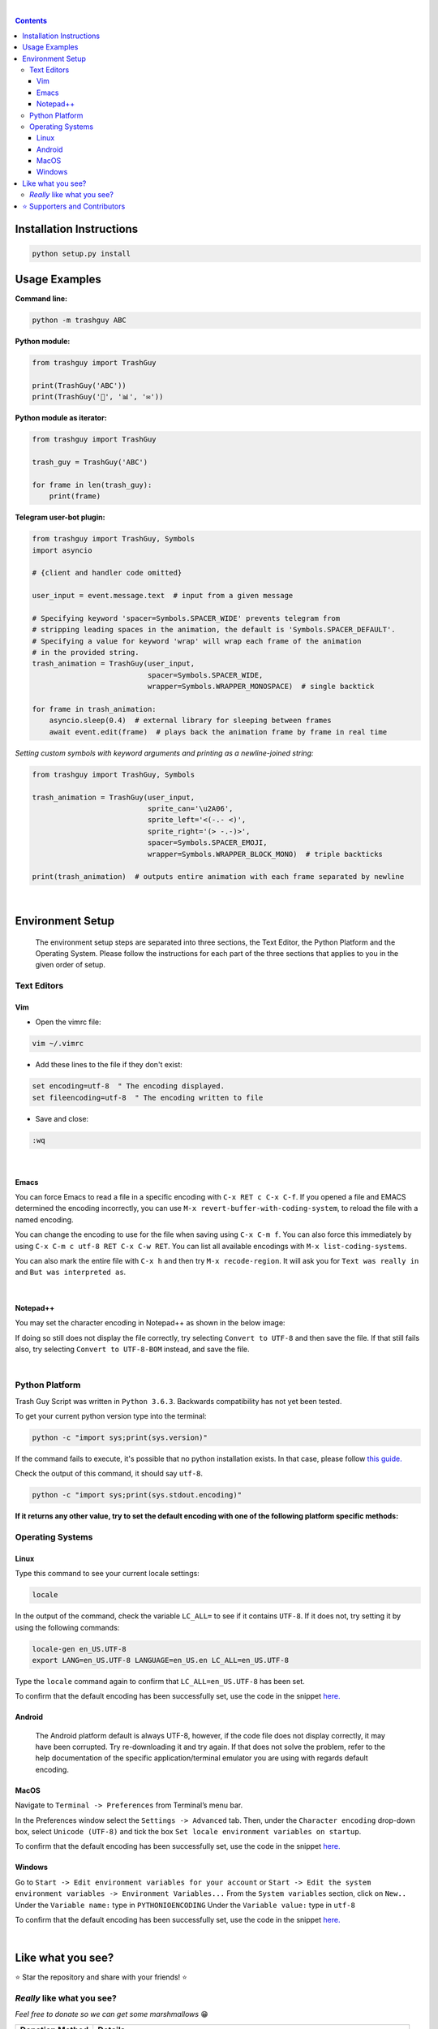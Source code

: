 ﻿.. Version 4.0.0+20191217

|banner|

|logo| |ver| |lic| |build| |lastcom| |platforms| |chat| |donations| |btc| |badgecount|

.. raw:: html

    <embed>
        <h2>The original Trash Guy animation!</h2>
    </embed>

|

.. contents:: **Contents**

Installation Instructions
=========================

.. code-block:: bash

    python setup.py install


Usage Examples
==============

**Command line:**

.. code-block:: bash

    python -m trashguy ABC

**Python module:**

.. code-block:: python

    from trashguy import TrashGuy

    print(TrashGuy('ABC'))
    print(TrashGuy('📂', '📊', '✉️'))

**Python module as iterator:**

.. code-block:: python

    from trashguy import TrashGuy

    trash_guy = TrashGuy('ABC')

    for frame in len(trash_guy):
        print(frame)

**Telegram user-bot plugin:**

.. code-block:: python

    from trashguy import TrashGuy, Symbols
    import asyncio

    # {client and handler code omitted}

    user_input = event.message.text  # input from a given message

    # Specifying keyword 'spacer=Symbols.SPACER_WIDE' prevents telegram from
    # stripping leading spaces in the animation, the default is 'Symbols.SPACER_DEFAULT'.
    # Specifying a value for keyword 'wrap' will wrap each frame of the animation
    # in the provided string.
    trash_animation = TrashGuy(user_input,
                               spacer=Symbols.SPACER_WIDE,
                               wrapper=Symbols.WRAPPER_MONOSPACE)  # single backtick

    for frame in trash_animation:
        asyncio.sleep(0.4)  # external library for sleeping between frames
        await event.edit(frame)  # plays back the animation frame by frame in real time

*Setting custom symbols with keyword arguments and printing as a newline-joined string:*

.. code-block:: python

    from trashguy import TrashGuy, Symbols

    trash_animation = TrashGuy(user_input,
                               sprite_can='\u2A06',
                               sprite_left='<(-.- <)',
                               sprite_right='(> -.-)>',
                               spacer=Symbols.SPACER_EMOJI,
                               wrapper=Symbols.WRAPPER_BLOCK_MONO)  # triple backticks

    print(trash_animation)  # outputs entire animation with each frame separated by newline

|

Environment Setup
=================

.. highlights::
    The environment setup steps are separated into three sections, the Text Editor, the Python Platform and the Operating System. Please follow the instructions for each part of the three sections that applies to you in the given order of setup.

Text Editors
------------
Vim
^^^
- Open the vimrc file:

.. code-block:: bash

    vim ~/.vimrc


- Add these lines to the file if they don't exist:

.. code-block:: bash

    set encoding=utf-8  " The encoding displayed.
    set fileencoding=utf-8  " The encoding written to file

- Save and close:

.. code-block:: bash

    :wq

|

Emacs
^^^^^
You can force Emacs to read a file in a specific encoding with ``C-x RET c C-x C-f``. If you opened a file and EMACS determined the encoding incorrectly, you can use ``M-x revert-buffer-with-coding-system``, to reload the file with a named encoding.

You can change the encoding to use for the file when saving using ``C-x C-m f``. You can also force this immediately by using ``C-x C-m c utf-8 RET C-x C-w RET``. You can list all available encodings with ``M-x list-coding-systems``.

You can also mark the entire file with ``C-x h`` and then try ``M-x recode-region``. It will ask you for ``Text was really in`` and ``But was interpreted as``.

|

Notepad++
^^^^^^^^^
You may set the character encoding in Notepad++ as shown in the below image:

.. image:: images/npp.jpg

If doing so still does not display the file correctly, try selecting ``Convert to UTF-8`` and then save the file.
If that still fails also, try selecting ``Convert to UTF-8-BOM`` instead, and save the file.

|

Python Platform
---------------
Trash Guy Script was written in ``Python 3.6.3``.
Backwards compatibility has not yet been tested.

To get your current python version type into the terminal:

.. code-block:: bash

    python -c "import sys;print(sys.version)"

If the command fails to execute, it's possible that no python installation exists.
In that case, please follow `this guide.
<https://realpython.com/installing-python/>`_

Check the output of this command, it should say ``utf-8``.

.. code-block:: bash

    python -c "import sys;print(sys.stdout.encoding)"

**If it returns any other value, try to set the default encoding with one of the following platform specific methods:**

Operating Systems
-----------------
Linux
^^^^^
Type this command to see your current locale settings:

.. code-block:: bash

    locale

In the output of the command, check the variable ``LC_ALL=`` to see if it contains ``UTF-8``.
If it does not, try setting it by using the following commands:

.. code-block:: bash

    locale-gen en_US.UTF-8
    export LANG=en_US.UTF-8 LANGUAGE=en_US.en LC_ALL=en_US.UTF-8

Type the ``locale`` command again to confirm that ``LC_ALL=en_US.UTF-8`` has been set.

To confirm that the default encoding has been successfully set, use the code in the snippet `here. <#python-platform>`_

Android
^^^^^^^
    The Android platform default is always UTF-8, however, if the code file does not display correctly, it may have been corrupted. Try     re-downloading it and try again. If that does not solve the problem, refer to the help documentation of the specific                     application/terminal emulator you are using with regards default encoding.

MacOS
^^^^^
Navigate to ``Terminal -> Preferences`` from Terminal’s menu bar.

.. image:: images/macos1.jpg

In the Preferences window select the ``Settings -> Advanced`` tab.
Then, under the ``Character encoding`` drop-down box, select ``Unicode (UTF-8)`` and tick the box ``Set locale environment variables on startup``.

.. image:: images/macos2.jpg

To confirm that the default encoding has been successfully set, use the code in the snippet `here. <#python-platform>`_

Windows
^^^^^^^
Go to ``Start -> Edit environment variables for your account`` or
``Start -> Edit the system environment variables -> Environment Variables...``
From the ``System variables`` section, click on ``New..``
Under the ``Variable name:`` type in ``PYTHONIOENCODING``
Under the ``Variable value:`` type in ``utf-8``

.. image:: images/windows.jpg

To confirm that the default encoding has been successfully set, use the code in the snippet `here. <#python-platform>`_

|

Like what you see?
==================
⭐️ Star the repository and share with your friends! ⭐️


*Really* like what you see?
---------------------------
*Feel free to donate so we can get some marshmallows* 😁

===================  ====
**Donation Method**  **Details**
-------------------  ----
     Amazon          💳 `Donate a Gift Card`_! *(Currently only accepting Amazon.de Gift Cards in Euros)*

                     Click on **Email** and send to **z_donate@protonmail.ch**

                     Or, click on **Share via messaging** and send to **https://t.me/Zacci**
    Bitcoin          1CoRm4mKCUPs5XQnFVSVQ4xGMAp29pyYzC
===================  ====

|

⭐️ Supporters and Contributors
===============================
`YouTwitFace`_ | Modified I/O for use with Telegram `(TrashGuy v2.0.0) <https://t.me/zncode/285>`_

Special thanks to the folks down at `Telethon Off-topic <https://t.me/telethonofftopic>`_ for their help and support!

.. _YouTwitFace: http://github.com/YouTwitFace
.. _`Donate a Gift Card`: https://www.amazon.de/Digitaler-Amazon-Gutschein-Blaues-Amazon/dp/B07Q1JNC7R?language=en_GB

.. |banner| image:: images/banner.png

.. |logo| image:: https://img.shields.io/badge/%F0%9F%97%91%EF%B8%8F-%3C%28%5E__%5E%20%3C%29-black

.. |build| image:: https://travis-ci.com/trash-guy/TrashGuy.svg?branch=master
    :target: https://travis-ci.com/trash-guy/TrashGuy

.. |lic| image:: https://img.shields.io/badge/license-All%20Rights%20Reserved-brightgreen
    :target: https://github.com/trash-guy/TrashGuy/blob/master/LICENSE

.. |ver| image:: https://img.shields.io/badge/version-4.0.0+20191217-orange
    :target: https://github.com/trash-guy/TrashGuy/

.. |lastcom| image:: https://img.shields.io/github/last-commit/trash-guy/trashguy

.. |platforms| image:: https://img.shields.io/badge/python-3.4%20%7C%203.5%20%7C%203.6%20%7C%203.7-lightgrey
    :target: https://github.com/trash-guy/TrashGuy/blob/master/README.rst#python-platform

.. |donations| image:: https://img.shields.io/badge/donated%20gift%20cards-%E2%82%AC%200.00-yellow
    :target: https://github.com/trash-guy/TrashGuy#really-like-what-you-see

.. |btc| image:: https://img.shields.io/badge/donated%20btc-0.00000%20BTC-lightblue
    :target: https://github.com/trash-guy/TrashGuy#really-like-what-you-see

.. |chat| image:: https://img.shields.io/badge/telegram-ZN%20Spam-critical
    :target: https://t.me/botspamdebug

.. |badgecount| image:: https://img.shields.io/badge/badge%20count-10-blueviolet
    :target: https://shields.io/


FREEDOOM FREEDOOM FREEDOOM FREEDOOM FREEDOOM FREEDOOM FREEDOOM FREEDOOM FREEDOOM FREEDOOM FREEDOOM FREEDOOM FREEDOOM FREEDOOM FREEDOOM FREEDOOM FREEDOOM FREEDOOM FREEDOOM FREEDOOM FREEDOOM FREEDOOM FREEDOOM FREEDOOM FREEDOOM FREEDOOM FREEDOOM FREEDOOM FREEDOOM FREEDOOM FREEDOOM FREEDOOM FREEDOOM FREEDOOM FREEDOOM FREEDOOM FREEDOOM FREEDOOM FREEDOOM FREEDOOM FREEDOOM FREEDOOM FREEDOOM FREEDOOM FREEDOOM FREEDOOM FREEDOOM FREEDOOM FREEDOOM FREEDOOM FREEDOOM FREEDOOM FREEDOOM
FREEDOOM FREEDOOM FREEDOOM FREEDOOM FREEDOOM FREEDOOM FREEDOOM FREEDOOM FREEDOOM FREEDOOM FREEDOOM FREEDOOM FREEDOOM FREEDOOM FREEDOOM FREEDOOM FREEDOOM FREEDOOM FREEDOOM FREEDOOM FREEDOOM FREEDOOM FREEDOOM FREEDOOM FREEDOOM FREEDOOM FREEDOOM FREEDOOM FREEDOOM FREEDOOM FREEDOOM FREEDOOM FREEDOOM FREEDOOM FREEDOOM FREEDOOM FREEDOOM FREEDOOM FREEDOOM FREEDOOM FREEDOOM FREEDOOM FREEDOOM FREEDOOM FREEDOOM FREEDOOM FREEDOOM FREEDOOM FREEDOOM FREEDOOM FREEDOOM FREEDOOM FREEDOOM
FREEDOOM FREEDOOM FREEDOOM FREEDOOM FREEDOOM FREEDOOM FREEDOOM FREEDOOM FREEDOOM FREEDOOM FREEDOOM FREEDOOM FREEDOOM FREEDOOM FREEDOOM FREEDOOM FREEDOOM FREEDOOM FREEDOOM FREEDOOM FREEDOOM FREEDOOM FREEDOOM FREEDOOM FREEDOOM FREEDOOM FREEDOOM FREEDOOM FREEDOOM FREEDOOM FREEDOOM FREEDOOM FREEDOOM FREEDOOM FREEDOOM FREEDOOM FREEDOOM FREEDOOM FREEDOOM FREEDOOM FREEDOOM FREEDOOM FREEDOOM FREEDOOM FREEDOOM FREEDOOM FREEDOOM FREEDOOM FREEDOOM FREEDOOM FREEDOOM FREEDOOM FREEDOOM
FREEDOOM FREEDOOM FREEDOOM FREEDOOM FREEDOOM FREEDOOM FREEDOOM FREEDOOM FREEDOOM FREEDOOM FREEDOOM FREEDOOM FREEDOOM FREEDOOM FREEDOOM FREEDOOM FREEDOOM FREEDOOM FREEDOOM FREEDOOM FREEDOOM FREEDOOM FREEDOOM FREEDOOM FREEDOOM FREEDOOM FREEDOOM FREEDOOM FREEDOOM FREEDOOM FREEDOOM FREEDOOM FREEDOOM FREEDOOM FREEDOOM FREEDOOM FREEDOOM FREEDOOM FREEDOOM FREEDOOM FREEDOOM FREEDOOM FREEDOOM FREEDOOM FREEDOOM FREEDOOM FREEDOOM FREEDOOM FREEDOOM FREEDOOM FREEDOOM FREEDOOM FREEDOOM
FREEDOOM FREEDOOM FREEDOOM FREEDOOM FREEDOOM FREEDOOM FREEDOOM FREEDOOM FREEDOOM FREEDOOM FREEDOOM FREEDOOM FREEDOOM FREEDOOM FREEDOOM FREEDOOM FREEDOOM FREEDOOM FREEDOOM FREEDOOM FREEDOOM FREEDOOM FREEDOOM FREEDOOM FREEDOOM FREEDOOM FREEDOOM FREEDOOM FREEDOOM FREEDOOM FREEDOOM FREEDOOM FREEDOOM FREEDOOM FREEDOOM FREEDOOM FREEDOOM FREEDOOM FREEDOOM FREEDOOM FREEDOOM FREEDOOM FREEDOOM FREEDOOM FREEDOOM FREEDOOM FREEDOOM FREEDOOM FREEDOOM FREEDOOM FREEDOOM FREEDOOM FREEDOOM
FREEDOOM FREEDOOM FREEDOOM FREEDOOM FREEDOOM FREEDOOM FREEDOOM FREEDOOM FREEDOOM FREEDOOM FREEDOOM FREEDOOM FREEDOOM FREEDOOM FREEDOOM FREEDOOM FREEDOOM FREEDOOM FREEDOOM FREEDOOM FREEDOOM FREEDOOM FREEDOOM FREEDOOM FREEDOOM FREEDOOM FREEDOOM FREEDOOM FREEDOOM FREEDOOM FREEDOOM FREEDOOM FREEDOOM FREEDOOM FREEDOOM FREEDOOM FREEDOOM FREEDOOM FREEDOOM FREEDOOM FREEDOOM FREEDOOM FREEDOOM FREEDOOM FREEDOOM FREEDOOM FREEDOOM FREEDOOM FREEDOOM FREEDOOM FREEDOOM FREEDOOM FREEDOOM
FREEDOOM FREEDOOM FREEDOOM FREEDOOM FREEDOOM FREEDOOM FREEDOOM FREEDOOM FREEDOOM FREEDOOM FREEDOOM FREEDOOM FREEDOOM FREEDOOM FREEDOOM FREEDOOM FREEDOOM FREEDOOM FREEDOOM FREEDOOM FREEDOOM FREEDOOM FREEDOOM FREEDOOM FREEDOOM FREEDOOM FREEDOOM FREEDOOM FREEDOOM FREEDOOM FREEDOOM FREEDOOM FREEDOOM FREEDOOM FREEDOOM FREEDOOM FREEDOOM FREEDOOM FREEDOOM FREEDOOM FREEDOOM FREEDOOM FREEDOOM FREEDOOM FREEDOOM FREEDOOM FREEDOOM FREEDOOM FREEDOOM FREEDOOM FREEDOOM FREEDOOM FREEDOOM
FREEDOOM FREEDOOM FREEDOOM FREEDOOM FREEDOOM FREEDOOM FREEDOOM FREEDOOM FREEDOOM FREEDOOM FREEDOOM FREEDOOM FREEDOOM FREEDOOM FREEDOOM FREEDOOM FREEDOOM FREEDOOM FREEDOOM FREEDOOM FREEDOOM FREEDOOM FREEDOOM FREEDOOM FREEDOOM FREEDOOM FREEDOOM FREEDOOM FREEDOOM FREEDOOM FREEDOOM FREEDOOM FREEDOOM FREEDOOM FREEDOOM FREEDOOM FREEDOOM FREEDOOM FREEDOOM FREEDOOM FREEDOOM FREEDOOM FREEDOOM FREEDOOM FREEDOOM FREEDOOM FREEDOOM FREEDOOM FREEDOOM FREEDOOM FREEDOOM FREEDOOM FREEDOOM
FREEDOOM FREEDOOM FREEDOOM FREEDOOM FREEDOOM FREEDOOM FREEDOOM FREEDOOM FREEDOOM FREEDOOM FREEDOOM FREEDOOM FREEDOOM FREEDOOM FREEDOOM FREEDOOM FREEDOOM FREEDOOM FREEDOOM FREEDOOM FREEDOOM FREEDOOM FREEDOOM FREEDOOM FREEDOOM FREEDOOM FREEDOOM FREEDOOM FREEDOOM FREEDOOM FREEDOOM FREEDOOM FREEDOOM FREEDOOM FREEDOOM FREEDOOM FREEDOOM FREEDOOM FREEDOOM FREEDOOM FREEDOOM FREEDOOM FREEDOOM FREEDOOM FREEDOOM FREEDOOM FREEDOOM FREEDOOM FREEDOOM FREEDOOM FREEDOOM FREEDOOM FREEDOOM
FREEDOOM FREEDOOM FREEDOOM FREEDOOM FREEDOOM FREEDOOM FREEDOOM FREEDOOM FREEDOOM FREEDOOM FREEDOOM FREEDOOM FREEDOOM FREEDOOM FREEDOOM FREEDOOM FREEDOOM FREEDOOM FREEDOOM FREEDOOM FREEDOOM FREEDOOM FREEDOOM FREEDOOM FREEDOOM FREEDOOM FREEDOOM FREEDOOM FREEDOOM FREEDOOM FREEDOOM FREEDOOM FREEDOOM FREEDOOM FREEDOOM FREEDOOM FREEDOOM FREEDOOM FREEDOOM FREEDOOM FREEDOOM FREEDOOM FREEDOOM FREEDOOM FREEDOOM FREEDOOM FREEDOOM FREEDOOM FREEDOOM FREEDOOM FREEDOOM FREEDOOM FREEDOOM
FREEDOOM FREEDOOM FREEDOOM FREEDOOM FREEDOOM FREEDOOM FREEDOOM FREEDOOM FREEDOOM FREEDOOM FREEDOOM FREEDOOM FREEDOOM FREEDOOM FREEDOOM FREEDOOM FREEDOOM FREEDOOM FREEDOOM FREEDOOM FREEDOOM FREEDOOM FREEDOOM FREEDOOM FREEDOOM FREEDOOM FREEDOOM FREEDOOM FREEDOOM FREEDOOM FREEDOOM FREEDOOM FREEDOOM FREEDOOM FREEDOOM FREEDOOM FREEDOOM FREEDOOM FREEDOOM FREEDOOM FREEDOOM FREEDOOM FREEDOOM FREEDOOM FREEDOOM FREEDOOM FREEDOOM FREEDOOM FREEDOOM FREEDOOM FREEDOOM FREEDOOM FREEDOOM
FREEDOOM FREEDOOM FREEDOOM FREEDOOM FREEDOOM FREEDOOM FREEDOOM FREEDOOM FREEDOOM FREEDOOM FREEDOOM FREEDOOM FREEDOOM FREEDOOM FREEDOOM FREEDOOM FREEDOOM FREEDOOM FREEDOOM FREEDOOM FREEDOOM FREEDOOM FREEDOOM FREEDOOM FREEDOOM FREEDOOM FREEDOOM FREEDOOM FREEDOOM FREEDOOM FREEDOOM FREEDOOM FREEDOOM FREEDOOM FREEDOOM FREEDOOM FREEDOOM FREEDOOM FREEDOOM FREEDOOM FREEDOOM FREEDOOM FREEDOOM FREEDOOM FREEDOOM FREEDOOM FREEDOOM FREEDOOM FREEDOOM FREEDOOM FREEDOOM FREEDOOM FREEDOOM
FREEDOOM FREEDOOM FREEDOOM FREEDOOM FREEDOOM FREEDOOM FREEDOOM FREEDOOM FREEDOOM FREEDOOM FREEDOOM FREEDOOM FREEDOOM FREEDOOM FREEDOOM FREEDOOM FREEDOOM FREEDOOM FREEDOOM FREEDOOM FREEDOOM FREEDOOM FREEDOOM FREEDOOM FREEDOOM FREEDOOM FREEDOOM FREEDOOM FREEDOOM FREEDOOM FREEDOOM FREEDOOM FREEDOOM FREEDOOM FREEDOOM FREEDOOM FREEDOOM FREEDOOM FREEDOOM FREEDOOM FREEDOOM FREEDOOM FREEDOOM FREEDOOM FREEDOOM FREEDOOM FREEDOOM FREEDOOM FREEDOOM FREEDOOM FREEDOOM FREEDOOM FREEDOOM
FREEDOOM FREEDOOM FREEDOOM FREEDOOM FREEDOOM FREEDOOM FREEDOOM FREEDOOM FREEDOOM FREEDOOM FREEDOOM FREEDOOM FREEDOOM FREEDOOM FREEDOOM FREEDOOM FREEDOOM FREEDOOM FREEDOOM FREEDOOM FREEDOOM FREEDOOM FREEDOOM FREEDOOM FREEDOOM FREEDOOM FREEDOOM FREEDOOM FREEDOOM FREEDOOM FREEDOOM FREEDOOM FREEDOOM FREEDOOM FREEDOOM FREEDOOM FREEDOOM FREEDOOM FREEDOOM FREEDOOM FREEDOOM FREEDOOM FREEDOOM FREEDOOM FREEDOOM FREEDOOM FREEDOOM FREEDOOM FREEDOOM FREEDOOM FREEDOOM FREEDOOM FREEDOOM
FREEDOOM FREEDOOM FREEDOOM FREEDOOM FREEDOOM FREEDOOM FREEDOOM FREEDOOM FREEDOOM FREEDOOM FREEDOOM FREEDOOM FREEDOOM FREEDOOM FREEDOOM FREEDOOM FREEDOOM FREEDOOM FREEDOOM FREEDOOM FREEDOOM FREEDOOM FREEDOOM FREEDOOM FREEDOOM FREEDOOM FREEDOOM FREEDOOM FREEDOOM FREEDOOM FREEDOOM FREEDOOM FREEDOOM FREEDOOM FREEDOOM FREEDOOM FREEDOOM FREEDOOM FREEDOOM FREEDOOM FREEDOOM FREEDOOM FREEDOOM FREEDOOM FREEDOOM FREEDOOM FREEDOOM FREEDOOM FREEDOOM FREEDOOM FREEDOOM FREEDOOM FREEDOOM
FREEDOOM FREEDOOM FREEDOOM FREEDOOM FREEDOOM FREEDOOM FREEDOOM FREEDOOM FREEDOOM FREEDOOM FREEDOOM FREEDOOM FREEDOOM FREEDOOM FREEDOOM FREEDOOM FREEDOOM FREEDOOM FREEDOOM FREEDOOM FREEDOOM FREEDOOM FREEDOOM FREEDOOM FREEDOOM FREEDOOM FREEDOOM FREEDOOM FREEDOOM FREEDOOM FREEDOOM FREEDOOM FREEDOOM FREEDOOM FREEDOOM FREEDOOM FREEDOOM FREEDOOM FREEDOOM FREEDOOM FREEDOOM FREEDOOM FREEDOOM FREEDOOM FREEDOOM FREEDOOM FREEDOOM FREEDOOM FREEDOOM FREEDOOM FREEDOOM FREEDOOM FREEDOOM
FREEDOOM FREEDOOM FREEDOOM FREEDOOM FREEDOOM FREEDOOM FREEDOOM FREEDOOM FREEDOOM FREEDOOM FREEDOOM FREEDOOM FREEDOOM FREEDOOM FREEDOOM FREEDOOM FREEDOOM FREEDOOM FREEDOOM FREEDOOM FREEDOOM FREEDOOM FREEDOOM FREEDOOM FREEDOOM FREEDOOM FREEDOOM FREEDOOM FREEDOOM FREEDOOM FREEDOOM FREEDOOM FREEDOOM FREEDOOM FREEDOOM FREEDOOM FREEDOOM FREEDOOM FREEDOOM FREEDOOM FREEDOOM FREEDOOM FREEDOOM FREEDOOM FREEDOOM FREEDOOM FREEDOOM FREEDOOM FREEDOOM FREEDOOM FREEDOOM FREEDOOM FREEDOOM
FREEDOOM FREEDOOM FREEDOOM FREEDOOM FREEDOOM FREEDOOM FREEDOOM FREEDOOM FREEDOOM FREEDOOM FREEDOOM FREEDOOM FREEDOOM FREEDOOM FREEDOOM FREEDOOM FREEDOOM FREEDOOM FREEDOOM FREEDOOM FREEDOOM FREEDOOM FREEDOOM FREEDOOM FREEDOOM FREEDOOM FREEDOOM FREEDOOM FREEDOOM FREEDOOM FREEDOOM FREEDOOM FREEDOOM FREEDOOM FREEDOOM FREEDOOM FREEDOOM FREEDOOM FREEDOOM FREEDOOM FREEDOOM FREEDOOM FREEDOOM FREEDOOM FREEDOOM FREEDOOM FREEDOOM FREEDOOM FREEDOOM FREEDOOM FREEDOOM FREEDOOM FREEDOOM
FREEDOOM FREEDOOM FREEDOOM FREEDOOM FREEDOOM FREEDOOM FREEDOOM FREEDOOM FREEDOOM FREEDOOM FREEDOOM FREEDOOM FREEDOOM FREEDOOM FREEDOOM FREEDOOM FREEDOOM FREEDOOM FREEDOOM FREEDOOM FREEDOOM FREEDOOM FREEDOOM FREEDOOM FREEDOOM FREEDOOM FREEDOOM FREEDOOM FREEDOOM FREEDOOM FREEDOOM FREEDOOM FREEDOOM FREEDOOM FREEDOOM FREEDOOM FREEDOOM FREEDOOM FREEDOOM FREEDOOM FREEDOOM FREEDOOM FREEDOOM FREEDOOM FREEDOOM FREEDOOM FREEDOOM FREEDOOM FREEDOOM FREEDOOM FREEDOOM FREEDOOM FREEDOOM
FREEDOOM FREEDOOM FREEDOOM FREEDOOM FREEDOOM FREEDOOM FREEDOOM FREEDOOM FREEDOOM FREEDOOM FREEDOOM FREEDOOM FREEDOOM FREEDOOM FREEDOOM FREEDOOM FREEDOOM FREEDOOM FREEDOOM FREEDOOM FREEDOOM FREEDOOM FREEDOOM FREEDOOM FREEDOOM FREEDOOM FREEDOOM FREEDOOM FREEDOOM FREEDOOM FREEDOOM FREEDOOM FREEDOOM FREEDOOM FREEDOOM FREEDOOM FREEDOOM FREEDOOM FREEDOOM FREEDOOM FREEDOOM FREEDOOM FREEDOOM FREEDOOM FREEDOOM FREEDOOM FREEDOOM FREEDOOM FREEDOOM FREEDOOM FREEDOOM FREEDOOM FREEDOOM
FREEDOOM FREEDOOM FREEDOOM FREEDOOM FREEDOOM FREEDOOM FREEDOOM FREEDOOM FREEDOOM FREEDOOM FREEDOOM FREEDOOM FREEDOOM FREEDOOM FREEDOOM FREEDOOM FREEDOOM FREEDOOM FREEDOOM FREEDOOM FREEDOOM FREEDOOM FREEDOOM FREEDOOM FREEDOOM FREEDOOM FREEDOOM FREEDOOM FREEDOOM FREEDOOM FREEDOOM FREEDOOM FREEDOOM FREEDOOM FREEDOOM FREEDOOM FREEDOOM FREEDOOM FREEDOOM FREEDOOM FREEDOOM FREEDOOM FREEDOOM FREEDOOM FREEDOOM FREEDOOM FREEDOOM FREEDOOM FREEDOOM FREEDOOM FREEDOOM FREEDOOM FREEDOOM
FREEDOOM FREEDOOM FREEDOOM FREEDOOM FREEDOOM FREEDOOM FREEDOOM FREEDOOM FREEDOOM FREEDOOM FREEDOOM FREEDOOM FREEDOOM FREEDOOM FREEDOOM FREEDOOM FREEDOOM FREEDOOM FREEDOOM FREEDOOM FREEDOOM FREEDOOM FREEDOOM FREEDOOM FREEDOOM FREEDOOM FREEDOOM FREEDOOM FREEDOOM FREEDOOM FREEDOOM FREEDOOM FREEDOOM FREEDOOM FREEDOOM FREEDOOM FREEDOOM FREEDOOM FREEDOOM FREEDOOM FREEDOOM FREEDOOM FREEDOOM FREEDOOM FREEDOOM FREEDOOM FREEDOOM FREEDOOM FREEDOOM FREEDOOM FREEDOOM FREEDOOM FREEDOOM
FREEDOOM FREEDOOM FREEDOOM FREEDOOM FREEDOOM FREEDOOM FREEDOOM FREEDOOM FREEDOOM FREEDOOM FREEDOOM FREEDOOM FREEDOOM FREEDOOM FREEDOOM FREEDOOM FREEDOOM FREEDOOM FREEDOOM FREEDOOM FREEDOOM FREEDOOM FREEDOOM FREEDOOM FREEDOOM FREEDOOM FREEDOOM FREEDOOM FREEDOOM FREEDOOM FREEDOOM FREEDOOM FREEDOOM FREEDOOM FREEDOOM FREEDOOM FREEDOOM FREEDOOM FREEDOOM FREEDOOM FREEDOOM FREEDOOM FREEDOOM FREEDOOM FREEDOOM FREEDOOM FREEDOOM FREEDOOM FREEDOOM FREEDOOM FREEDOOM FREEDOOM FREEDOOM
FREEDOOM FREEDOOM FREEDOOM FREEDOOM FREEDOOM FREEDOOM FREEDOOM FREEDOOM FREEDOOM FREEDOOM FREEDOOM FREEDOOM FREEDOOM FREEDOOM FREEDOOM FREEDOOM FREEDOOM FREEDOOM FREEDOOM FREEDOOM FREEDOOM FREEDOOM FREEDOOM FREEDOOM FREEDOOM FREEDOOM FREEDOOM FREEDOOM FREEDOOM FREEDOOM FREEDOOM FREEDOOM FREEDOOM FREEDOOM FREEDOOM FREEDOOM FREEDOOM FREEDOOM FREEDOOM FREEDOOM FREEDOOM FREEDOOM FREEDOOM FREEDOOM FREEDOOM FREEDOOM FREEDOOM FREEDOOM FREEDOOM FREEDOOM FREEDOOM FREEDOOM FREEDOOM
FREEDOOM FREEDOOM FREEDOOM FREEDOOM FREEDOOM FREEDOOM FREEDOOM FREEDOOM FREEDOOM FREEDOOM FREEDOOM FREEDOOM FREEDOOM FREEDOOM FREEDOOM FREEDOOM FREEDOOM FREEDOOM FREEDOOM FREEDOOM FREEDOOM FREEDOOM FREEDOOM FREEDOOM FREEDOOM FREEDOOM FREEDOOM FREEDOOM FREEDOOM FREEDOOM FREEDOOM FREEDOOM FREEDOOM FREEDOOM FREEDOOM FREEDOOM FREEDOOM FREEDOOM FREEDOOM FREEDOOM FREEDOOM FREEDOOM FREEDOOM FREEDOOM FREEDOOM FREEDOOM FREEDOOM FREEDOOM FREEDOOM FREEDOOM FREEDOOM FREEDOOM FREEDOOM
FREEDOOM FREEDOOM FREEDOOM FREEDOOM FREEDOOM FREEDOOM FREEDOOM FREEDOOM FREEDOOM FREEDOOM FREEDOOM FREEDOOM FREEDOOM FREEDOOM FREEDOOM FREEDOOM FREEDOOM FREEDOOM FREEDOOM FREEDOOM FREEDOOM FREEDOOM FREEDOOM FREEDOOM FREEDOOM FREEDOOM FREEDOOM FREEDOOM FREEDOOM FREEDOOM FREEDOOM FREEDOOM FREEDOOM FREEDOOM FREEDOOM FREEDOOM FREEDOOM FREEDOOM FREEDOOM FREEDOOM FREEDOOM FREEDOOM FREEDOOM FREEDOOM FREEDOOM FREEDOOM FREEDOOM FREEDOOM FREEDOOM FREEDOOM FREEDOOM FREEDOOM FREEDOOM
FREEDOOM FREEDOOM FREEDOOM FREEDOOM FREEDOOM FREEDOOM FREEDOOM FREEDOOM FREEDOOM FREEDOOM FREEDOOM FREEDOOM FREEDOOM FREEDOOM FREEDOOM FREEDOOM FREEDOOM FREEDOOM FREEDOOM FREEDOOM FREEDOOM FREEDOOM FREEDOOM FREEDOOM FREEDOOM FREEDOOM FREEDOOM FREEDOOM FREEDOOM FREEDOOM FREEDOOM FREEDOOM FREEDOOM FREEDOOM FREEDOOM FREEDOOM FREEDOOM FREEDOOM FREEDOOM FREEDOOM FREEDOOM FREEDOOM FREEDOOM FREEDOOM FREEDOOM FREEDOOM FREEDOOM FREEDOOM FREEDOOM FREEDOOM FREEDOOM FREEDOOM FREEDOOM
FREEDOOM FREEDOOM FREEDOOM FREEDOOM FREEDOOM FREEDOOM FREEDOOM FREEDOOM FREEDOOM FREEDOOM FREEDOOM FREEDOOM FREEDOOM FREEDOOM FREEDOOM FREEDOOM FREEDOOM FREEDOOM FREEDOOM FREEDOOM FREEDOOM FREEDOOM FREEDOOM FREEDOOM FREEDOOM FREEDOOM FREEDOOM FREEDOOM FREEDOOM FREEDOOM FREEDOOM FREEDOOM FREEDOOM FREEDOOM FREEDOOM FREEDOOM FREEDOOM FREEDOOM FREEDOOM FREEDOOM FREEDOOM FREEDOOM FREEDOOM FREEDOOM FREEDOOM FREEDOOM FREEDOOM FREEDOOM FREEDOOM FREEDOOM FREEDOOM FREEDOOM FREEDOOM
FREEDOOM FREEDOOM FREEDOOM FREEDOOM FREEDOOM FREEDOOM FREEDOOM FREEDOOM FREEDOOM FREEDOOM FREEDOOM FREEDOOM FREEDOOM FREEDOOM FREEDOOM FREEDOOM FREEDOOM FREEDOOM FREEDOOM FREEDOOM FREEDOOM FREEDOOM FREEDOOM FREEDOOM FREEDOOM FREEDOOM FREEDOOM FREEDOOM FREEDOOM FREEDOOM FREEDOOM FREEDOOM FREEDOOM FREEDOOM FREEDOOM FREEDOOM FREEDOOM FREEDOOM FREEDOOM FREEDOOM FREEDOOM FREEDOOM FREEDOOM FREEDOOM FREEDOOM FREEDOOM FREEDOOM FREEDOOM FREEDOOM FREEDOOM FREEDOOM FREEDOOM FREEDOOM
FREEDOOM FREEDOOM FREEDOOM FREEDOOM FREEDOOM FREEDOOM FREEDOOM FREEDOOM FREEDOOM FREEDOOM FREEDOOM FREEDOOM FREEDOOM FREEDOOM FREEDOOM FREEDOOM FREEDOOM FREEDOOM FREEDOOM FREEDOOM FREEDOOM FREEDOOM FREEDOOM FREEDOOM FREEDOOM FREEDOOM FREEDOOM FREEDOOM FREEDOOM FREEDOOM FREEDOOM FREEDOOM FREEDOOM FREEDOOM FREEDOOM FREEDOOM FREEDOOM FREEDOOM FREEDOOM FREEDOOM FREEDOOM FREEDOOM FREEDOOM FREEDOOM FREEDOOM FREEDOOM FREEDOOM FREEDOOM FREEDOOM FREEDOOM FREEDOOM FREEDOOM FREEDOOM
FREEDOOM FREEDOOM FREEDOOM FREEDOOM FREEDOOM FREEDOOM FREEDOOM FREEDOOM FREEDOOM FREEDOOM FREEDOOM FREEDOOM FREEDOOM FREEDOOM FREEDOOM FREEDOOM FREEDOOM FREEDOOM FREEDOOM FREEDOOM FREEDOOM FREEDOOM FREEDOOM FREEDOOM FREEDOOM FREEDOOM FREEDOOM FREEDOOM FREEDOOM FREEDOOM FREEDOOM FREEDOOM FREEDOOM FREEDOOM FREEDOOM FREEDOOM FREEDOOM FREEDOOM FREEDOOM FREEDOOM FREEDOOM FREEDOOM FREEDOOM FREEDOOM FREEDOOM FREEDOOM FREEDOOM FREEDOOM FREEDOOM FREEDOOM FREEDOOM FREEDOOM FREEDOOM
FREEDOOM FREEDOOM FREEDOOM FREEDOOM FREEDOOM FREEDOOM FREEDOOM FREEDOOM FREEDOOM FREEDOOM FREEDOOM FREEDOOM FREEDOOM FREEDOOM FREEDOOM FREEDOOM FREEDOOM FREEDOOM FREEDOOM FREEDOOM FREEDOOM FREEDOOM FREEDOOM FREEDOOM FREEDOOM FREEDOOM FREEDOOM FREEDOOM FREEDOOM FREEDOOM FREEDOOM FREEDOOM FREEDOOM FREEDOOM FREEDOOM FREEDOOM FREEDOOM FREEDOOM FREEDOOM FREEDOOM FREEDOOM FREEDOOM FREEDOOM FREEDOOM FREEDOOM FREEDOOM FREEDOOM FREEDOOM FREEDOOM FREEDOOM FREEDOOM FREEDOOM FREEDOOM
FREEDOOM FREEDOOM FREEDOOM FREEDOOM FREEDOOM FREEDOOM FREEDOOM FREEDOOM FREEDOOM FREEDOOM FREEDOOM FREEDOOM FREEDOOM FREEDOOM FREEDOOM FREEDOOM FREEDOOM FREEDOOM FREEDOOM FREEDOOM FREEDOOM FREEDOOM FREEDOOM FREEDOOM FREEDOOM FREEDOOM FREEDOOM FREEDOOM FREEDOOM FREEDOOM FREEDOOM FREEDOOM FREEDOOM FREEDOOM FREEDOOM FREEDOOM FREEDOOM FREEDOOM FREEDOOM FREEDOOM FREEDOOM FREEDOOM FREEDOOM FREEDOOM FREEDOOM FREEDOOM FREEDOOM FREEDOOM FREEDOOM FREEDOOM FREEDOOM FREEDOOM FREEDOOM
FREEDOOM FREEDOOM FREEDOOM FREEDOOM FREEDOOM FREEDOOM FREEDOOM FREEDOOM FREEDOOM FREEDOOM FREEDOOM FREEDOOM FREEDOOM FREEDOOM FREEDOOM FREEDOOM FREEDOOM FREEDOOM FREEDOOM FREEDOOM FREEDOOM FREEDOOM FREEDOOM FREEDOOM FREEDOOM FREEDOOM FREEDOOM FREEDOOM FREEDOOM FREEDOOM FREEDOOM FREEDOOM FREEDOOM FREEDOOM FREEDOOM FREEDOOM FREEDOOM FREEDOOM FREEDOOM FREEDOOM FREEDOOM FREEDOOM FREEDOOM FREEDOOM FREEDOOM FREEDOOM FREEDOOM FREEDOOM FREEDOOM FREEDOOM FREEDOOM FREEDOOM FREEDOOM
FREEDOOM FREEDOOM FREEDOOM FREEDOOM FREEDOOM FREEDOOM FREEDOOM FREEDOOM FREEDOOM FREEDOOM FREEDOOM FREEDOOM FREEDOOM FREEDOOM FREEDOOM FREEDOOM FREEDOOM FREEDOOM FREEDOOM FREEDOOM FREEDOOM FREEDOOM FREEDOOM FREEDOOM FREEDOOM FREEDOOM FREEDOOM FREEDOOM FREEDOOM FREEDOOM FREEDOOM FREEDOOM FREEDOOM FREEDOOM FREEDOOM FREEDOOM FREEDOOM FREEDOOM FREEDOOM FREEDOOM FREEDOOM FREEDOOM FREEDOOM FREEDOOM FREEDOOM FREEDOOM FREEDOOM FREEDOOM FREEDOOM FREEDOOM FREEDOOM FREEDOOM FREEDOOM
FREEDOOM FREEDOOM FREEDOOM FREEDOOM FREEDOOM FREEDOOM FREEDOOM FREEDOOM FREEDOOM FREEDOOM FREEDOOM FREEDOOM FREEDOOM FREEDOOM FREEDOOM FREEDOOM FREEDOOM FREEDOOM FREEDOOM FREEDOOM FREEDOOM FREEDOOM FREEDOOM FREEDOOM FREEDOOM FREEDOOM FREEDOOM FREEDOOM FREEDOOM FREEDOOM FREEDOOM FREEDOOM FREEDOOM FREEDOOM FREEDOOM FREEDOOM FREEDOOM FREEDOOM FREEDOOM FREEDOOM FREEDOOM FREEDOOM FREEDOOM FREEDOOM FREEDOOM FREEDOOM FREEDOOM FREEDOOM FREEDOOM FREEDOOM FREEDOOM FREEDOOM FREEDOOM
FREEDOOM FREEDOOM FREEDOOM FREEDOOM FREEDOOM FREEDOOM FREEDOOM FREEDOOM FREEDOOM FREEDOOM FREEDOOM FREEDOOM FREEDOOM FREEDOOM FREEDOOM FREEDOOM FREEDOOM FREEDOOM FREEDOOM FREEDOOM FREEDOOM FREEDOOM FREEDOOM FREEDOOM FREEDOOM FREEDOOM FREEDOOM FREEDOOM FREEDOOM FREEDOOM FREEDOOM FREEDOOM FREEDOOM FREEDOOM FREEDOOM FREEDOOM FREEDOOM FREEDOOM FREEDOOM FREEDOOM FREEDOOM FREEDOOM FREEDOOM FREEDOOM FREEDOOM FREEDOOM FREEDOOM FREEDOOM FREEDOOM FREEDOOM FREEDOOM FREEDOOM FREEDOOM
FREEDOOM FREEDOOM FREEDOOM FREEDOOM FREEDOOM FREEDOOM FREEDOOM FREEDOOM FREEDOOM FREEDOOM FREEDOOM FREEDOOM FREEDOOM FREEDOOM FREEDOOM FREEDOOM FREEDOOM FREEDOOM FREEDOOM FREEDOOM FREEDOOM FREEDOOM FREEDOOM FREEDOOM FREEDOOM FREEDOOM FREEDOOM FREEDOOM FREEDOOM FREEDOOM FREEDOOM FREEDOOM FREEDOOM FREEDOOM FREEDOOM FREEDOOM FREEDOOM FREEDOOM FREEDOOM FREEDOOM FREEDOOM FREEDOOM FREEDOOM FREEDOOM FREEDOOM FREEDOOM FREEDOOM FREEDOOM FREEDOOM FREEDOOM FREEDOOM FREEDOOM FREEDOOM
FREEDOOM FREEDOOM FREEDOOM FREEDOOM FREEDOOM FREEDOOM FREEDOOM FREEDOOM FREEDOOM FREEDOOM FREEDOOM FREEDOOM FREEDOOM FREEDOOM FREEDOOM FREEDOOM FREEDOOM FREEDOOM FREEDOOM FREEDOOM FREEDOOM FREEDOOM FREEDOOM FREEDOOM FREEDOOM FREEDOOM FREEDOOM FREEDOOM FREEDOOM FREEDOOM FREEDOOM FREEDOOM FREEDOOM FREEDOOM FREEDOOM FREEDOOM FREEDOOM FREEDOOM FREEDOOM FREEDOOM FREEDOOM FREEDOOM FREEDOOM FREEDOOM FREEDOOM FREEDOOM FREEDOOM FREEDOOM FREEDOOM FREEDOOM FREEDOOM FREEDOOM FREEDOOM
FREEDOOM FREEDOOM FREEDOOM FREEDOOM FREEDOOM FREEDOOM FREEDOOM FREEDOOM FREEDOOM FREEDOOM FREEDOOM FREEDOOM FREEDOOM FREEDOOM FREEDOOM FREEDOOM FREEDOOM FREEDOOM FREEDOOM FREEDOOM FREEDOOM FREEDOOM FREEDOOM FREEDOOM FREEDOOM FREEDOOM FREEDOOM FREEDOOM FREEDOOM FREEDOOM FREEDOOM FREEDOOM FREEDOOM FREEDOOM FREEDOOM FREEDOOM FREEDOOM FREEDOOM FREEDOOM FREEDOOM FREEDOOM FREEDOOM FREEDOOM FREEDOOM FREEDOOM FREEDOOM FREEDOOM FREEDOOM FREEDOOM FREEDOOM FREEDOOM FREEDOOM FREEDOOM
FREEDOOM FREEDOOM FREEDOOM FREEDOOM FREEDOOM FREEDOOM FREEDOOM FREEDOOM FREEDOOM FREEDOOM FREEDOOM FREEDOOM FREEDOOM FREEDOOM FREEDOOM FREEDOOM FREEDOOM FREEDOOM FREEDOOM FREEDOOM FREEDOOM FREEDOOM FREEDOOM FREEDOOM FREEDOOM FREEDOOM FREEDOOM FREEDOOM FREEDOOM FREEDOOM FREEDOOM FREEDOOM FREEDOOM FREEDOOM FREEDOOM FREEDOOM FREEDOOM FREEDOOM FREEDOOM FREEDOOM FREEDOOM FREEDOOM FREEDOOM FREEDOOM FREEDOOM FREEDOOM FREEDOOM FREEDOOM FREEDOOM FREEDOOM FREEDOOM FREEDOOM FREEDOOM
FREEDOOM FREEDOOM FREEDOOM FREEDOOM FREEDOOM FREEDOOM FREEDOOM FREEDOOM FREEDOOM FREEDOOM FREEDOOM FREEDOOM FREEDOOM FREEDOOM FREEDOOM FREEDOOM FREEDOOM FREEDOOM FREEDOOM FREEDOOM FREEDOOM FREEDOOM FREEDOOM FREEDOOM FREEDOOM FREEDOOM FREEDOOM FREEDOOM FREEDOOM FREEDOOM FREEDOOM FREEDOOM FREEDOOM FREEDOOM FREEDOOM FREEDOOM FREEDOOM FREEDOOM FREEDOOM FREEDOOM FREEDOOM FREEDOOM FREEDOOM FREEDOOM FREEDOOM FREEDOOM FREEDOOM FREEDOOM FREEDOOM FREEDOOM FREEDOOM FREEDOOM FREEDOOM
FREEDOOM FREEDOOM FREEDOOM FREEDOOM FREEDOOM FREEDOOM FREEDOOM FREEDOOM FREEDOOM FREEDOOM FREEDOOM FREEDOOM FREEDOOM FREEDOOM FREEDOOM FREEDOOM FREEDOOM FREEDOOM FREEDOOM FREEDOOM FREEDOOM FREEDOOM FREEDOOM FREEDOOM FREEDOOM FREEDOOM FREEDOOM FREEDOOM FREEDOOM FREEDOOM FREEDOOM FREEDOOM FREEDOOM FREEDOOM FREEDOOM FREEDOOM FREEDOOM FREEDOOM FREEDOOM FREEDOOM FREEDOOM FREEDOOM FREEDOOM FREEDOOM FREEDOOM FREEDOOM FREEDOOM FREEDOOM FREEDOOM FREEDOOM FREEDOOM FREEDOOM FREEDOOM
FREEDOOM FREEDOOM FREEDOOM FREEDOOM FREEDOOM FREEDOOM FREEDOOM FREEDOOM FREEDOOM FREEDOOM FREEDOOM FREEDOOM FREEDOOM FREEDOOM FREEDOOM FREEDOOM FREEDOOM FREEDOOM FREEDOOM FREEDOOM FREEDOOM FREEDOOM FREEDOOM FREEDOOM FREEDOOM FREEDOOM FREEDOOM FREEDOOM FREEDOOM FREEDOOM FREEDOOM FREEDOOM FREEDOOM FREEDOOM FREEDOOM FREEDOOM FREEDOOM FREEDOOM FREEDOOM FREEDOOM FREEDOOM FREEDOOM FREEDOOM FREEDOOM FREEDOOM FREEDOOM FREEDOOM FREEDOOM FREEDOOM FREEDOOM FREEDOOM FREEDOOM FREEDOOM
FREEDOOM FREEDOOM FREEDOOM FREEDOOM FREEDOOM FREEDOOM FREEDOOM FREEDOOM FREEDOOM FREEDOOM FREEDOOM FREEDOOM FREEDOOM FREEDOOM FREEDOOM FREEDOOM FREEDOOM FREEDOOM FREEDOOM FREEDOOM FREEDOOM FREEDOOM FREEDOOM FREEDOOM FREEDOOM FREEDOOM FREEDOOM FREEDOOM FREEDOOM FREEDOOM FREEDOOM FREEDOOM FREEDOOM FREEDOOM FREEDOOM FREEDOOM FREEDOOM FREEDOOM FREEDOOM FREEDOOM FREEDOOM FREEDOOM FREEDOOM FREEDOOM FREEDOOM FREEDOOM FREEDOOM FREEDOOM FREEDOOM FREEDOOM FREEDOOM FREEDOOM FREEDOOM
FREEDOOM FREEDOOM FREEDOOM FREEDOOM FREEDOOM FREEDOOM FREEDOOM FREEDOOM FREEDOOM FREEDOOM FREEDOOM FREEDOOM FREEDOOM FREEDOOM FREEDOOM FREEDOOM FREEDOOM FREEDOOM FREEDOOM FREEDOOM FREEDOOM FREEDOOM FREEDOOM FREEDOOM FREEDOOM FREEDOOM FREEDOOM FREEDOOM FREEDOOM FREEDOOM FREEDOOM FREEDOOM FREEDOOM FREEDOOM FREEDOOM FREEDOOM FREEDOOM FREEDOOM FREEDOOM FREEDOOM FREEDOOM FREEDOOM FREEDOOM FREEDOOM FREEDOOM FREEDOOM FREEDOOM FREEDOOM FREEDOOM FREEDOOM FREEDOOM FREEDOOM FREEDOOM
FREEDOOM FREEDOOM FREEDOOM FREEDOOM FREEDOOM FREEDOOM FREEDOOM FREEDOOM FREEDOOM FREEDOOM FREEDOOM FREEDOOM FREEDOOM FREEDOOM FREEDOOM FREEDOOM FREEDOOM FREEDOOM FREEDOOM FREEDOOM FREEDOOM FREEDOOM FREEDOOM FREEDOOM FREEDOOM FREEDOOM FREEDOOM FREEDOOM FREEDOOM FREEDOOM FREEDOOM FREEDOOM FREEDOOM FREEDOOM FREEDOOM FREEDOOM FREEDOOM FREEDOOM FREEDOOM FREEDOOM FREEDOOM FREEDOOM FREEDOOM FREEDOOM FREEDOOM FREEDOOM FREEDOOM FREEDOOM FREEDOOM FREEDOOM FREEDOOM FREEDOOM FREEDOOM
FREEDOOM FREEDOOM FREEDOOM FREEDOOM FREEDOOM FREEDOOM FREEDOOM FREEDOOM FREEDOOM FREEDOOM FREEDOOM FREEDOOM FREEDOOM FREEDOOM FREEDOOM FREEDOOM FREEDOOM FREEDOOM FREEDOOM FREEDOOM FREEDOOM FREEDOOM FREEDOOM FREEDOOM FREEDOOM FREEDOOM FREEDOOM FREEDOOM FREEDOOM FREEDOOM FREEDOOM FREEDOOM FREEDOOM FREEDOOM FREEDOOM FREEDOOM FREEDOOM FREEDOOM FREEDOOM FREEDOOM FREEDOOM FREEDOOM FREEDOOM FREEDOOM FREEDOOM FREEDOOM FREEDOOM FREEDOOM FREEDOOM FREEDOOM FREEDOOM FREEDOOM FREEDOOM
FREEDOOM FREEDOOM FREEDOOM FREEDOOM FREEDOOM FREEDOOM FREEDOOM FREEDOOM FREEDOOM FREEDOOM FREEDOOM FREEDOOM FREEDOOM FREEDOOM FREEDOOM FREEDOOM FREEDOOM FREEDOOM FREEDOOM FREEDOOM FREEDOOM FREEDOOM FREEDOOM FREEDOOM FREEDOOM FREEDOOM FREEDOOM FREEDOOM FREEDOOM FREEDOOM FREEDOOM FREEDOOM FREEDOOM FREEDOOM FREEDOOM FREEDOOM FREEDOOM FREEDOOM FREEDOOM FREEDOOM FREEDOOM FREEDOOM FREEDOOM FREEDOOM FREEDOOM FREEDOOM FREEDOOM FREEDOOM FREEDOOM FREEDOOM FREEDOOM FREEDOOM FREEDOOM
FREEDOOM FREEDOOM FREEDOOM FREEDOOM FREEDOOM FREEDOOM FREEDOOM FREEDOOM FREEDOOM FREEDOOM FREEDOOM FREEDOOM FREEDOOM FREEDOOM FREEDOOM FREEDOOM FREEDOOM FREEDOOM FREEDOOM FREEDOOM FREEDOOM FREEDOOM FREEDOOM FREEDOOM FREEDOOM FREEDOOM FREEDOOM FREEDOOM FREEDOOM FREEDOOM FREEDOOM FREEDOOM FREEDOOM FREEDOOM FREEDOOM FREEDOOM FREEDOOM FREEDOOM FREEDOOM FREEDOOM FREEDOOM FREEDOOM FREEDOOM FREEDOOM FREEDOOM FREEDOOM FREEDOOM FREEDOOM FREEDOOM FREEDOOM FREEDOOM FREEDOOM FREEDOOM
FREEDOOM FREEDOOM FREEDOOM FREEDOOM FREEDOOM FREEDOOM FREEDOOM FREEDOOM FREEDOOM FREEDOOM FREEDOOM FREEDOOM FREEDOOM FREEDOOM FREEDOOM FREEDOOM FREEDOOM FREEDOOM FREEDOOM FREEDOOM FREEDOOM FREEDOOM FREEDOOM FREEDOOM FREEDOOM FREEDOOM FREEDOOM FREEDOOM FREEDOOM FREEDOOM FREEDOOM FREEDOOM FREEDOOM FREEDOOM FREEDOOM FREEDOOM FREEDOOM FREEDOOM FREEDOOM FREEDOOM FREEDOOM FREEDOOM FREEDOOM FREEDOOM FREEDOOM FREEDOOM FREEDOOM FREEDOOM FREEDOOM FREEDOOM FREEDOOM FREEDOOM FREEDOOM
FREEDOOM FREEDOOM FREEDOOM FREEDOOM FREEDOOM FREEDOOM FREEDOOM FREEDOOM FREEDOOM FREEDOOM FREEDOOM FREEDOOM FREEDOOM FREEDOOM FREEDOOM FREEDOOM FREEDOOM FREEDOOM FREEDOOM FREEDOOM FREEDOOM FREEDOOM FREEDOOM FREEDOOM FREEDOOM FREEDOOM FREEDOOM FREEDOOM FREEDOOM FREEDOOM FREEDOOM FREEDOOM FREEDOOM FREEDOOM FREEDOOM FREEDOOM FREEDOOM FREEDOOM FREEDOOM FREEDOOM FREEDOOM FREEDOOM FREEDOOM FREEDOOM FREEDOOM FREEDOOM FREEDOOM FREEDOOM FREEDOOM FREEDOOM FREEDOOM FREEDOOM FREEDOOM
FREEDOOM FREEDOOM FREEDOOM FREEDOOM FREEDOOM FREEDOOM FREEDOOM FREEDOOM FREEDOOM FREEDOOM FREEDOOM FREEDOOM FREEDOOM FREEDOOM FREEDOOM FREEDOOM FREEDOOM FREEDOOM FREEDOOM FREEDOOM FREEDOOM FREEDOOM FREEDOOM FREEDOOM FREEDOOM FREEDOOM FREEDOOM FREEDOOM FREEDOOM FREEDOOM FREEDOOM FREEDOOM FREEDOOM FREEDOOM FREEDOOM FREEDOOM FREEDOOM FREEDOOM FREEDOOM FREEDOOM FREEDOOM FREEDOOM FREEDOOM FREEDOOM FREEDOOM FREEDOOM FREEDOOM FREEDOOM FREEDOOM FREEDOOM FREEDOOM FREEDOOM FREEDOOM
FREEDOOM FREEDOOM FREEDOOM FREEDOOM FREEDOOM FREEDOOM FREEDOOM FREEDOOM FREEDOOM FREEDOOM FREEDOOM FREEDOOM FREEDOOM FREEDOOM FREEDOOM FREEDOOM FREEDOOM FREEDOOM FREEDOOM FREEDOOM FREEDOOM FREEDOOM FREEDOOM FREEDOOM FREEDOOM FREEDOOM FREEDOOM FREEDOOM FREEDOOM FREEDOOM FREEDOOM FREEDOOM FREEDOOM FREEDOOM FREEDOOM FREEDOOM FREEDOOM FREEDOOM FREEDOOM FREEDOOM FREEDOOM FREEDOOM FREEDOOM FREEDOOM FREEDOOM FREEDOOM FREEDOOM FREEDOOM FREEDOOM FREEDOOM FREEDOOM FREEDOOM FREEDOOM
FREEDOOM FREEDOOM FREEDOOM FREEDOOM FREEDOOM FREEDOOM FREEDOOM FREEDOOM FREEDOOM FREEDOOM FREEDOOM FREEDOOM FREEDOOM FREEDOOM FREEDOOM FREEDOOM FREEDOOM FREEDOOM FREEDOOM FREEDOOM FREEDOOM FREEDOOM FREEDOOM FREEDOOM FREEDOOM FREEDOOM FREEDOOM FREEDOOM FREEDOOM FREEDOOM FREEDOOM FREEDOOM FREEDOOM FREEDOOM FREEDOOM FREEDOOM FREEDOOM FREEDOOM FREEDOOM FREEDOOM FREEDOOM FREEDOOM FREEDOOM FREEDOOM FREEDOOM FREEDOOM FREEDOOM FREEDOOM FREEDOOM FREEDOOM FREEDOOM FREEDOOM FREEDOOM
FREEDOOM FREEDOOM FREEDOOM FREEDOOM FREEDOOM FREEDOOM FREEDOOM FREEDOOM FREEDOOM FREEDOOM FREEDOOM FREEDOOM FREEDOOM FREEDOOM FREEDOOM FREEDOOM FREEDOOM FREEDOOM FREEDOOM FREEDOOM FREEDOOM FREEDOOM FREEDOOM FREEDOOM FREEDOOM FREEDOOM FREEDOOM FREEDOOM FREEDOOM FREEDOOM FREEDOOM FREEDOOM FREEDOOM FREEDOOM FREEDOOM FREEDOOM FREEDOOM FREEDOOM FREEDOOM FREEDOOM FREEDOOM FREEDOOM FREEDOOM FREEDOOM FREEDOOM FREEDOOM FREEDOOM FREEDOOM FREEDOOM FREEDOOM FREEDOOM FREEDOOM FREEDOOM
FREEDOOM FREEDOOM FREEDOOM FREEDOOM FREEDOOM FREEDOOM FREEDOOM FREEDOOM FREEDOOM FREEDOOM FREEDOOM FREEDOOM FREEDOOM FREEDOOM FREEDOOM FREEDOOM FREEDOOM FREEDOOM FREEDOOM FREEDOOM FREEDOOM FREEDOOM FREEDOOM FREEDOOM FREEDOOM FREEDOOM FREEDOOM FREEDOOM FREEDOOM FREEDOOM FREEDOOM FREEDOOM FREEDOOM FREEDOOM FREEDOOM FREEDOOM FREEDOOM FREEDOOM FREEDOOM FREEDOOM FREEDOOM FREEDOOM FREEDOOM FREEDOOM FREEDOOM FREEDOOM FREEDOOM FREEDOOM FREEDOOM FREEDOOM FREEDOOM FREEDOOM FREEDOOM
FREEDOOM FREEDOOM FREEDOOM FREEDOOM FREEDOOM FREEDOOM FREEDOOM FREEDOOM FREEDOOM FREEDOOM FREEDOOM FREEDOOM FREEDOOM FREEDOOM FREEDOOM FREEDOOM FREEDOOM FREEDOOM FREEDOOM FREEDOOM FREEDOOM FREEDOOM FREEDOOM FREEDOOM FREEDOOM FREEDOOM FREEDOOM FREEDOOM FREEDOOM FREEDOOM FREEDOOM FREEDOOM FREEDOOM FREEDOOM FREEDOOM FREEDOOM FREEDOOM FREEDOOM FREEDOOM FREEDOOM FREEDOOM FREEDOOM FREEDOOM FREEDOOM FREEDOOM FREEDOOM FREEDOOM FREEDOOM FREEDOOM FREEDOOM FREEDOOM FREEDOOM FREEDOOM
FREEDOOM FREEDOOM FREEDOOM FREEDOOM FREEDOOM FREEDOOM FREEDOOM FREEDOOM FREEDOOM FREEDOOM FREEDOOM FREEDOOM FREEDOOM FREEDOOM FREEDOOM FREEDOOM FREEDOOM FREEDOOM FREEDOOM FREEDOOM FREEDOOM FREEDOOM FREEDOOM FREEDOOM FREEDOOM FREEDOOM FREEDOOM FREEDOOM FREEDOOM FREEDOOM FREEDOOM FREEDOOM FREEDOOM FREEDOOM FREEDOOM FREEDOOM FREEDOOM FREEDOOM FREEDOOM FREEDOOM FREEDOOM FREEDOOM FREEDOOM FREEDOOM FREEDOOM FREEDOOM FREEDOOM FREEDOOM FREEDOOM FREEDOOM FREEDOOM FREEDOOM FREEDOOM
FREEDOOM FREEDOOM FREEDOOM FREEDOOM FREEDOOM FREEDOOM FREEDOOM FREEDOOM FREEDOOM FREEDOOM FREEDOOM FREEDOOM FREEDOOM FREEDOOM FREEDOOM FREEDOOM FREEDOOM FREEDOOM FREEDOOM FREEDOOM FREEDOOM FREEDOOM FREEDOOM FREEDOOM FREEDOOM FREEDOOM FREEDOOM FREEDOOM FREEDOOM FREEDOOM FREEDOOM FREEDOOM FREEDOOM FREEDOOM FREEDOOM FREEDOOM FREEDOOM FREEDOOM FREEDOOM FREEDOOM FREEDOOM FREEDOOM FREEDOOM FREEDOOM FREEDOOM FREEDOOM FREEDOOM FREEDOOM FREEDOOM FREEDOOM FREEDOOM FREEDOOM FREEDOOM
FREEDOOM FREEDOOM FREEDOOM FREEDOOM FREEDOOM FREEDOOM FREEDOOM FREEDOOM FREEDOOM FREEDOOM FREEDOOM FREEDOOM FREEDOOM FREEDOOM FREEDOOM FREEDOOM FREEDOOM FREEDOOM FREEDOOM FREEDOOM FREEDOOM FREEDOOM FREEDOOM FREEDOOM FREEDOOM FREEDOOM FREEDOOM FREEDOOM FREEDOOM FREEDOOM FREEDOOM FREEDOOM FREEDOOM FREEDOOM FREEDOOM FREEDOOM FREEDOOM FREEDOOM FREEDOOM FREEDOOM FREEDOOM FREEDOOM FREEDOOM FREEDOOM FREEDOOM FREEDOOM FREEDOOM FREEDOOM FREEDOOM FREEDOOM FREEDOOM FREEDOOM FREEDOOM
FREEDOOM FREEDOOM FREEDOOM FREEDOOM FREEDOOM FREEDOOM FREEDOOM FREEDOOM FREEDOOM FREEDOOM FREEDOOM FREEDOOM FREEDOOM FREEDOOM FREEDOOM FREEDOOM FREEDOOM FREEDOOM FREEDOOM FREEDOOM FREEDOOM FREEDOOM FREEDOOM FREEDOOM FREEDOOM FREEDOOM FREEDOOM FREEDOOM FREEDOOM FREEDOOM FREEDOOM FREEDOOM FREEDOOM FREEDOOM FREEDOOM FREEDOOM FREEDOOM FREEDOOM FREEDOOM FREEDOOM FREEDOOM FREEDOOM FREEDOOM FREEDOOM FREEDOOM FREEDOOM FREEDOOM FREEDOOM FREEDOOM FREEDOOM FREEDOOM FREEDOOM FREEDOOM
FREEDOOM FREEDOOM FREEDOOM FREEDOOM FREEDOOM FREEDOOM FREEDOOM FREEDOOM FREEDOOM FREEDOOM FREEDOOM FREEDOOM FREEDOOM FREEDOOM FREEDOOM FREEDOOM FREEDOOM FREEDOOM FREEDOOM FREEDOOM FREEDOOM FREEDOOM FREEDOOM FREEDOOM FREEDOOM FREEDOOM FREEDOOM FREEDOOM FREEDOOM FREEDOOM FREEDOOM FREEDOOM FREEDOOM FREEDOOM FREEDOOM FREEDOOM FREEDOOM FREEDOOM FREEDOOM FREEDOOM FREEDOOM FREEDOOM FREEDOOM FREEDOOM FREEDOOM FREEDOOM FREEDOOM FREEDOOM FREEDOOM FREEDOOM FREEDOOM FREEDOOM FREEDOOM
FREEDOOM FREEDOOM FREEDOOM FREEDOOM FREEDOOM FREEDOOM FREEDOOM FREEDOOM FREEDOOM FREEDOOM FREEDOOM FREEDOOM FREEDOOM FREEDOOM FREEDOOM FREEDOOM FREEDOOM FREEDOOM FREEDOOM FREEDOOM FREEDOOM FREEDOOM FREEDOOM FREEDOOM FREEDOOM FREEDOOM FREEDOOM FREEDOOM FREEDOOM FREEDOOM FREEDOOM FREEDOOM FREEDOOM FREEDOOM FREEDOOM FREEDOOM FREEDOOM FREEDOOM FREEDOOM FREEDOOM FREEDOOM FREEDOOM FREEDOOM FREEDOOM FREEDOOM FREEDOOM FREEDOOM FREEDOOM FREEDOOM FREEDOOM FREEDOOM FREEDOOM FREEDOOM
FREEDOOM FREEDOOM FREEDOOM FREEDOOM FREEDOOM FREEDOOM FREEDOOM FREEDOOM FREEDOOM FREEDOOM FREEDOOM FREEDOOM FREEDOOM FREEDOOM FREEDOOM FREEDOOM FREEDOOM FREEDOOM FREEDOOM FREEDOOM FREEDOOM FREEDOOM FREEDOOM FREEDOOM FREEDOOM FREEDOOM FREEDOOM FREEDOOM FREEDOOM FREEDOOM FREEDOOM FREEDOOM FREEDOOM FREEDOOM FREEDOOM FREEDOOM FREEDOOM FREEDOOM FREEDOOM FREEDOOM FREEDOOM FREEDOOM FREEDOOM FREEDOOM FREEDOOM FREEDOOM FREEDOOM FREEDOOM FREEDOOM FREEDOOM FREEDOOM FREEDOOM FREEDOOM
FREEDOOM FREEDOOM FREEDOOM FREEDOOM FREEDOOM FREEDOOM FREEDOOM FREEDOOM FREEDOOM FREEDOOM FREEDOOM FREEDOOM FREEDOOM FREEDOOM FREEDOOM FREEDOOM FREEDOOM FREEDOOM FREEDOOM FREEDOOM FREEDOOM FREEDOOM FREEDOOM FREEDOOM FREEDOOM FREEDOOM FREEDOOM FREEDOOM FREEDOOM FREEDOOM FREEDOOM FREEDOOM FREEDOOM FREEDOOM FREEDOOM FREEDOOM FREEDOOM FREEDOOM FREEDOOM FREEDOOM FREEDOOM FREEDOOM FREEDOOM FREEDOOM FREEDOOM FREEDOOM FREEDOOM FREEDOOM FREEDOOM FREEDOOM FREEDOOM FREEDOOM FREEDOOM
FREEDOOM FREEDOOM FREEDOOM FREEDOOM FREEDOOM FREEDOOM FREEDOOM FREEDOOM FREEDOOM FREEDOOM FREEDOOM FREEDOOM FREEDOOM FREEDOOM FREEDOOM FREEDOOM FREEDOOM FREEDOOM FREEDOOM FREEDOOM FREEDOOM FREEDOOM FREEDOOM FREEDOOM FREEDOOM FREEDOOM FREEDOOM FREEDOOM FREEDOOM FREEDOOM FREEDOOM FREEDOOM FREEDOOM FREEDOOM FREEDOOM FREEDOOM FREEDOOM FREEDOOM FREEDOOM FREEDOOM FREEDOOM FREEDOOM FREEDOOM FREEDOOM FREEDOOM FREEDOOM FREEDOOM FREEDOOM FREEDOOM FREEDOOM FREEDOOM FREEDOOM FREEDOOM
FREEDOOM FREEDOOM FREEDOOM FREEDOOM FREEDOOM FREEDOOM FREEDOOM FREEDOOM FREEDOOM FREEDOOM FREEDOOM FREEDOOM FREEDOOM FREEDOOM FREEDOOM FREEDOOM FREEDOOM FREEDOOM FREEDOOM FREEDOOM FREEDOOM FREEDOOM FREEDOOM FREEDOOM FREEDOOM FREEDOOM FREEDOOM FREEDOOM FREEDOOM FREEDOOM FREEDOOM FREEDOOM FREEDOOM FREEDOOM FREEDOOM FREEDOOM FREEDOOM FREEDOOM FREEDOOM FREEDOOM FREEDOOM FREEDOOM FREEDOOM FREEDOOM FREEDOOM FREEDOOM FREEDOOM FREEDOOM FREEDOOM FREEDOOM FREEDOOM FREEDOOM FREEDOOM
FREEDOOM FREEDOOM FREEDOOM FREEDOOM FREEDOOM FREEDOOM FREEDOOM FREEDOOM FREEDOOM FREEDOOM FREEDOOM FREEDOOM FREEDOOM FREEDOOM FREEDOOM FREEDOOM FREEDOOM FREEDOOM FREEDOOM FREEDOOM FREEDOOM FREEDOOM FREEDOOM FREEDOOM FREEDOOM FREEDOOM FREEDOOM FREEDOOM FREEDOOM FREEDOOM FREEDOOM FREEDOOM FREEDOOM FREEDOOM FREEDOOM FREEDOOM FREEDOOM FREEDOOM FREEDOOM FREEDOOM FREEDOOM FREEDOOM FREEDOOM FREEDOOM FREEDOOM FREEDOOM FREEDOOM FREEDOOM FREEDOOM FREEDOOM FREEDOOM FREEDOOM FREEDOOM
FREEDOOM FREEDOOM FREEDOOM FREEDOOM FREEDOOM FREEDOOM FREEDOOM FREEDOOM FREEDOOM FREEDOOM FREEDOOM FREEDOOM FREEDOOM FREEDOOM FREEDOOM FREEDOOM FREEDOOM FREEDOOM FREEDOOM FREEDOOM FREEDOOM FREEDOOM FREEDOOM FREEDOOM FREEDOOM FREEDOOM FREEDOOM FREEDOOM FREEDOOM FREEDOOM FREEDOOM FREEDOOM FREEDOOM FREEDOOM FREEDOOM FREEDOOM FREEDOOM FREEDOOM FREEDOOM FREEDOOM FREEDOOM FREEDOOM FREEDOOM FREEDOOM FREEDOOM FREEDOOM FREEDOOM FREEDOOM FREEDOOM FREEDOOM FREEDOOM FREEDOOM FREEDOOM
FREEDOOM FREEDOOM FREEDOOM FREEDOOM FREEDOOM FREEDOOM FREEDOOM FREEDOOM FREEDOOM FREEDOOM FREEDOOM FREEDOOM FREEDOOM FREEDOOM FREEDOOM FREEDOOM FREEDOOM FREEDOOM FREEDOOM FREEDOOM FREEDOOM FREEDOOM FREEDOOM FREEDOOM FREEDOOM FREEDOOM FREEDOOM FREEDOOM FREEDOOM FREEDOOM FREEDOOM FREEDOOM FREEDOOM FREEDOOM FREEDOOM FREEDOOM FREEDOOM FREEDOOM FREEDOOM FREEDOOM FREEDOOM FREEDOOM FREEDOOM FREEDOOM FREEDOOM FREEDOOM FREEDOOM FREEDOOM FREEDOOM FREEDOOM FREEDOOM FREEDOOM FREEDOOM
FREEDOOM FREEDOOM FREEDOOM FREEDOOM FREEDOOM FREEDOOM FREEDOOM FREEDOOM FREEDOOM FREEDOOM FREEDOOM FREEDOOM FREEDOOM FREEDOOM FREEDOOM FREEDOOM FREEDOOM FREEDOOM FREEDOOM FREEDOOM FREEDOOM FREEDOOM FREEDOOM FREEDOOM FREEDOOM FREEDOOM FREEDOOM FREEDOOM FREEDOOM FREEDOOM FREEDOOM FREEDOOM FREEDOOM FREEDOOM FREEDOOM FREEDOOM FREEDOOM FREEDOOM FREEDOOM FREEDOOM FREEDOOM FREEDOOM FREEDOOM FREEDOOM FREEDOOM FREEDOOM FREEDOOM FREEDOOM FREEDOOM FREEDOOM FREEDOOM FREEDOOM FREEDOOM
FREEDOOM FREEDOOM FREEDOOM FREEDOOM FREEDOOM FREEDOOM FREEDOOM FREEDOOM FREEDOOM FREEDOOM FREEDOOM FREEDOOM FREEDOOM FREEDOOM FREEDOOM FREEDOOM FREEDOOM FREEDOOM FREEDOOM FREEDOOM FREEDOOM FREEDOOM FREEDOOM FREEDOOM FREEDOOM FREEDOOM FREEDOOM FREEDOOM FREEDOOM FREEDOOM FREEDOOM FREEDOOM FREEDOOM FREEDOOM FREEDOOM FREEDOOM FREEDOOM FREEDOOM FREEDOOM FREEDOOM FREEDOOM FREEDOOM FREEDOOM FREEDOOM FREEDOOM FREEDOOM FREEDOOM FREEDOOM FREEDOOM FREEDOOM FREEDOOM FREEDOOM FREEDOOM
FREEDOOM FREEDOOM FREEDOOM FREEDOOM FREEDOOM FREEDOOM FREEDOOM FREEDOOM FREEDOOM FREEDOOM FREEDOOM FREEDOOM FREEDOOM FREEDOOM FREEDOOM FREEDOOM FREEDOOM FREEDOOM FREEDOOM FREEDOOM FREEDOOM FREEDOOM FREEDOOM FREEDOOM FREEDOOM FREEDOOM FREEDOOM FREEDOOM FREEDOOM FREEDOOM FREEDOOM FREEDOOM FREEDOOM FREEDOOM FREEDOOM FREEDOOM FREEDOOM FREEDOOM FREEDOOM FREEDOOM FREEDOOM FREEDOOM FREEDOOM FREEDOOM FREEDOOM FREEDOOM FREEDOOM FREEDOOM FREEDOOM FREEDOOM FREEDOOM FREEDOOM FREEDOOM
FREEDOOM FREEDOOM FREEDOOM FREEDOOM FREEDOOM FREEDOOM FREEDOOM FREEDOOM FREEDOOM FREEDOOM FREEDOOM FREEDOOM FREEDOOM FREEDOOM FREEDOOM FREEDOOM FREEDOOM FREEDOOM FREEDOOM FREEDOOM FREEDOOM FREEDOOM FREEDOOM FREEDOOM FREEDOOM FREEDOOM FREEDOOM FREEDOOM FREEDOOM FREEDOOM FREEDOOM FREEDOOM FREEDOOM FREEDOOM FREEDOOM FREEDOOM FREEDOOM FREEDOOM FREEDOOM FREEDOOM FREEDOOM FREEDOOM FREEDOOM FREEDOOM FREEDOOM FREEDOOM FREEDOOM FREEDOOM FREEDOOM FREEDOOM FREEDOOM FREEDOOM FREEDOOM
FREEDOOM FREEDOOM FREEDOOM FREEDOOM FREEDOOM FREEDOOM FREEDOOM FREEDOOM FREEDOOM FREEDOOM FREEDOOM FREEDOOM FREEDOOM FREEDOOM FREEDOOM FREEDOOM FREEDOOM FREEDOOM FREEDOOM FREEDOOM FREEDOOM FREEDOOM FREEDOOM FREEDOOM FREEDOOM FREEDOOM FREEDOOM FREEDOOM FREEDOOM FREEDOOM FREEDOOM FREEDOOM FREEDOOM FREEDOOM FREEDOOM FREEDOOM FREEDOOM FREEDOOM FREEDOOM FREEDOOM FREEDOOM FREEDOOM FREEDOOM FREEDOOM FREEDOOM FREEDOOM FREEDOOM FREEDOOM FREEDOOM FREEDOOM FREEDOOM FREEDOOM FREEDOOM
FREEDOOM FREEDOOM FREEDOOM FREEDOOM FREEDOOM FREEDOOM FREEDOOM FREEDOOM FREEDOOM FREEDOOM FREEDOOM FREEDOOM FREEDOOM FREEDOOM FREEDOOM FREEDOOM FREEDOOM FREEDOOM FREEDOOM FREEDOOM FREEDOOM FREEDOOM FREEDOOM FREEDOOM FREEDOOM FREEDOOM FREEDOOM FREEDOOM FREEDOOM FREEDOOM FREEDOOM FREEDOOM FREEDOOM FREEDOOM FREEDOOM FREEDOOM FREEDOOM FREEDOOM FREEDOOM FREEDOOM FREEDOOM FREEDOOM FREEDOOM FREEDOOM FREEDOOM FREEDOOM FREEDOOM FREEDOOM FREEDOOM FREEDOOM FREEDOOM FREEDOOM FREEDOOM
FREEDOOM FREEDOOM FREEDOOM FREEDOOM FREEDOOM FREEDOOM FREEDOOM FREEDOOM FREEDOOM FREEDOOM FREEDOOM FREEDOOM FREEDOOM FREEDOOM FREEDOOM FREEDOOM FREEDOOM FREEDOOM FREEDOOM FREEDOOM FREEDOOM FREEDOOM FREEDOOM FREEDOOM FREEDOOM FREEDOOM FREEDOOM FREEDOOM FREEDOOM FREEDOOM FREEDOOM FREEDOOM FREEDOOM FREEDOOM FREEDOOM FREEDOOM FREEDOOM FREEDOOM FREEDOOM FREEDOOM FREEDOOM FREEDOOM FREEDOOM FREEDOOM FREEDOOM FREEDOOM FREEDOOM FREEDOOM FREEDOOM FREEDOOM FREEDOOM FREEDOOM FREEDOOM
FREEDOOM FREEDOOM FREEDOOM FREEDOOM FREEDOOM FREEDOOM FREEDOOM FREEDOOM FREEDOOM FREEDOOM FREEDOOM FREEDOOM FREEDOOM FREEDOOM FREEDOOM FREEDOOM FREEDOOM FREEDOOM FREEDOOM FREEDOOM FREEDOOM FREEDOOM FREEDOOM FREEDOOM FREEDOOM FREEDOOM FREEDOOM FREEDOOM FREEDOOM FREEDOOM FREEDOOM FREEDOOM FREEDOOM FREEDOOM FREEDOOM FREEDOOM FREEDOOM FREEDOOM FREEDOOM FREEDOOM FREEDOOM FREEDOOM FREEDOOM FREEDOOM FREEDOOM FREEDOOM FREEDOOM FREEDOOM FREEDOOM FREEDOOM FREEDOOM FREEDOOM FREEDOOM
FREEDOOM FREEDOOM FREEDOOM FREEDOOM FREEDOOM FREEDOOM FREEDOOM FREEDOOM FREEDOOM FREEDOOM FREEDOOM FREEDOOM FREEDOOM FREEDOOM FREEDOOM FREEDOOM FREEDOOM FREEDOOM FREEDOOM FREEDOOM FREEDOOM FREEDOOM FREEDOOM FREEDOOM FREEDOOM FREEDOOM FREEDOOM FREEDOOM FREEDOOM FREEDOOM FREEDOOM FREEDOOM FREEDOOM FREEDOOM FREEDOOM FREEDOOM FREEDOOM FREEDOOM FREEDOOM FREEDOOM FREEDOOM FREEDOOM FREEDOOM FREEDOOM FREEDOOM FREEDOOM FREEDOOM FREEDOOM FREEDOOM FREEDOOM FREEDOOM FREEDOOM FREEDOOM
FREEDOOM FREEDOOM FREEDOOM FREEDOOM FREEDOOM FREEDOOM FREEDOOM FREEDOOM FREEDOOM FREEDOOM FREEDOOM FREEDOOM FREEDOOM FREEDOOM FREEDOOM FREEDOOM FREEDOOM FREEDOOM FREEDOOM FREEDOOM FREEDOOM FREEDOOM FREEDOOM FREEDOOM FREEDOOM FREEDOOM FREEDOOM FREEDOOM FREEDOOM FREEDOOM FREEDOOM FREEDOOM FREEDOOM FREEDOOM FREEDOOM FREEDOOM FREEDOOM FREEDOOM FREEDOOM FREEDOOM FREEDOOM FREEDOOM FREEDOOM FREEDOOM FREEDOOM FREEDOOM FREEDOOM FREEDOOM FREEDOOM FREEDOOM FREEDOOM FREEDOOM FREEDOOM
FREEDOOM FREEDOOM FREEDOOM FREEDOOM FREEDOOM FREEDOOM FREEDOOM FREEDOOM FREEDOOM FREEDOOM FREEDOOM FREEDOOM FREEDOOM FREEDOOM FREEDOOM FREEDOOM FREEDOOM FREEDOOM FREEDOOM FREEDOOM FREEDOOM FREEDOOM FREEDOOM FREEDOOM FREEDOOM FREEDOOM FREEDOOM FREEDOOM FREEDOOM FREEDOOM FREEDOOM FREEDOOM FREEDOOM FREEDOOM FREEDOOM FREEDOOM FREEDOOM FREEDOOM FREEDOOM FREEDOOM FREEDOOM FREEDOOM FREEDOOM FREEDOOM FREEDOOM FREEDOOM FREEDOOM FREEDOOM FREEDOOM FREEDOOM FREEDOOM FREEDOOM FREEDOOM
FREEDOOM FREEDOOM FREEDOOM FREEDOOM FREEDOOM FREEDOOM FREEDOOM FREEDOOM FREEDOOM FREEDOOM FREEDOOM FREEDOOM FREEDOOM FREEDOOM FREEDOOM FREEDOOM FREEDOOM FREEDOOM FREEDOOM FREEDOOM FREEDOOM FREEDOOM FREEDOOM FREEDOOM FREEDOOM FREEDOOM FREEDOOM FREEDOOM FREEDOOM FREEDOOM FREEDOOM FREEDOOM FREEDOOM FREEDOOM FREEDOOM FREEDOOM FREEDOOM FREEDOOM FREEDOOM FREEDOOM FREEDOOM FREEDOOM FREEDOOM FREEDOOM FREEDOOM FREEDOOM FREEDOOM FREEDOOM FREEDOOM FREEDOOM FREEDOOM FREEDOOM FREEDOOM
FREEDOOM FREEDOOM FREEDOOM FREEDOOM FREEDOOM FREEDOOM FREEDOOM FREEDOOM FREEDOOM FREEDOOM FREEDOOM FREEDOOM FREEDOOM FREEDOOM FREEDOOM FREEDOOM FREEDOOM FREEDOOM FREEDOOM FREEDOOM FREEDOOM FREEDOOM FREEDOOM FREEDOOM FREEDOOM FREEDOOM FREEDOOM FREEDOOM FREEDOOM FREEDOOM FREEDOOM FREEDOOM FREEDOOM FREEDOOM FREEDOOM FREEDOOM FREEDOOM FREEDOOM FREEDOOM FREEDOOM FREEDOOM FREEDOOM FREEDOOM FREEDOOM FREEDOOM FREEDOOM FREEDOOM FREEDOOM FREEDOOM FREEDOOM FREEDOOM FREEDOOM FREEDOOM
FREEDOOM FREEDOOM FREEDOOM FREEDOOM FREEDOOM FREEDOOM FREEDOOM FREEDOOM FREEDOOM FREEDOOM FREEDOOM FREEDOOM FREEDOOM FREEDOOM FREEDOOM FREEDOOM FREEDOOM FREEDOOM FREEDOOM FREEDOOM FREEDOOM FREEDOOM FREEDOOM FREEDOOM FREEDOOM FREEDOOM FREEDOOM FREEDOOM FREEDOOM FREEDOOM FREEDOOM FREEDOOM FREEDOOM FREEDOOM FREEDOOM FREEDOOM FREEDOOM FREEDOOM FREEDOOM FREEDOOM FREEDOOM FREEDOOM FREEDOOM FREEDOOM FREEDOOM FREEDOOM FREEDOOM FREEDOOM FREEDOOM FREEDOOM FREEDOOM FREEDOOM FREEDOOM
FREEDOOM FREEDOOM FREEDOOM FREEDOOM FREEDOOM FREEDOOM FREEDOOM FREEDOOM FREEDOOM FREEDOOM FREEDOOM FREEDOOM FREEDOOM FREEDOOM FREEDOOM FREEDOOM FREEDOOM FREEDOOM FREEDOOM FREEDOOM FREEDOOM FREEDOOM FREEDOOM FREEDOOM FREEDOOM FREEDOOM FREEDOOM FREEDOOM FREEDOOM FREEDOOM FREEDOOM FREEDOOM FREEDOOM FREEDOOM FREEDOOM FREEDOOM FREEDOOM FREEDOOM FREEDOOM FREEDOOM FREEDOOM FREEDOOM FREEDOOM FREEDOOM FREEDOOM FREEDOOM FREEDOOM FREEDOOM FREEDOOM FREEDOOM FREEDOOM FREEDOOM FREEDOOM
FREEDOOM FREEDOOM FREEDOOM FREEDOOM FREEDOOM FREEDOOM FREEDOOM FREEDOOM FREEDOOM FREEDOOM FREEDOOM FREEDOOM FREEDOOM FREEDOOM FREEDOOM FREEDOOM FREEDOOM FREEDOOM FREEDOOM FREEDOOM FREEDOOM FREEDOOM FREEDOOM FREEDOOM FREEDOOM FREEDOOM FREEDOOM FREEDOOM FREEDOOM FREEDOOM FREEDOOM FREEDOOM FREEDOOM FREEDOOM FREEDOOM FREEDOOM FREEDOOM FREEDOOM FREEDOOM FREEDOOM FREEDOOM FREEDOOM FREEDOOM FREEDOOM FREEDOOM FREEDOOM FREEDOOM FREEDOOM FREEDOOM FREEDOOM FREEDOOM FREEDOOM FREEDOOM
FREEDOOM FREEDOOM FREEDOOM FREEDOOM FREEDOOM FREEDOOM FREEDOOM FREEDOOM FREEDOOM FREEDOOM FREEDOOM FREEDOOM FREEDOOM FREEDOOM FREEDOOM FREEDOOM FREEDOOM FREEDOOM FREEDOOM FREEDOOM FREEDOOM FREEDOOM FREEDOOM FREEDOOM FREEDOOM FREEDOOM FREEDOOM FREEDOOM FREEDOOM FREEDOOM FREEDOOM FREEDOOM FREEDOOM FREEDOOM FREEDOOM FREEDOOM FREEDOOM FREEDOOM FREEDOOM FREEDOOM FREEDOOM FREEDOOM FREEDOOM FREEDOOM FREEDOOM FREEDOOM FREEDOOM FREEDOOM FREEDOOM FREEDOOM FREEDOOM FREEDOOM FREEDOOM
FREEDOOM FREEDOOM FREEDOOM FREEDOOM FREEDOOM FREEDOOM FREEDOOM FREEDOOM FREEDOOM FREEDOOM FREEDOOM FREEDOOM FREEDOOM FREEDOOM FREEDOOM FREEDOOM FREEDOOM FREEDOOM FREEDOOM FREEDOOM FREEDOOM FREEDOOM FREEDOOM FREEDOOM FREEDOOM FREEDOOM FREEDOOM FREEDOOM FREEDOOM FREEDOOM FREEDOOM FREEDOOM FREEDOOM FREEDOOM FREEDOOM FREEDOOM FREEDOOM FREEDOOM FREEDOOM FREEDOOM FREEDOOM FREEDOOM FREEDOOM FREEDOOM FREEDOOM FREEDOOM FREEDOOM FREEDOOM FREEDOOM FREEDOOM FREEDOOM FREEDOOM FREEDOOM
FREEDOOM FREEDOOM FREEDOOM FREEDOOM FREEDOOM FREEDOOM FREEDOOM FREEDOOM FREEDOOM FREEDOOM FREEDOOM FREEDOOM FREEDOOM FREEDOOM FREEDOOM FREEDOOM FREEDOOM FREEDOOM FREEDOOM FREEDOOM FREEDOOM FREEDOOM FREEDOOM FREEDOOM FREEDOOM FREEDOOM FREEDOOM FREEDOOM FREEDOOM FREEDOOM FREEDOOM FREEDOOM FREEDOOM FREEDOOM FREEDOOM FREEDOOM FREEDOOM FREEDOOM FREEDOOM FREEDOOM FREEDOOM FREEDOOM FREEDOOM FREEDOOM FREEDOOM FREEDOOM FREEDOOM FREEDOOM FREEDOOM FREEDOOM FREEDOOM FREEDOOM FREEDOOM
FREEDOOM FREEDOOM FREEDOOM FREEDOOM FREEDOOM FREEDOOM FREEDOOM FREEDOOM FREEDOOM FREEDOOM FREEDOOM FREEDOOM FREEDOOM FREEDOOM FREEDOOM FREEDOOM FREEDOOM FREEDOOM FREEDOOM FREEDOOM FREEDOOM FREEDOOM FREEDOOM FREEDOOM FREEDOOM FREEDOOM FREEDOOM FREEDOOM FREEDOOM FREEDOOM FREEDOOM FREEDOOM FREEDOOM FREEDOOM FREEDOOM FREEDOOM FREEDOOM FREEDOOM FREEDOOM FREEDOOM FREEDOOM FREEDOOM FREEDOOM FREEDOOM FREEDOOM FREEDOOM FREEDOOM FREEDOOM FREEDOOM FREEDOOM FREEDOOM FREEDOOM FREEDOOM
FREEDOOM FREEDOOM FREEDOOM FREEDOOM FREEDOOM FREEDOOM FREEDOOM FREEDOOM FREEDOOM FREEDOOM FREEDOOM FREEDOOM FREEDOOM FREEDOOM FREEDOOM FREEDOOM FREEDOOM FREEDOOM FREEDOOM FREEDOOM FREEDOOM FREEDOOM FREEDOOM FREEDOOM FREEDOOM FREEDOOM FREEDOOM FREEDOOM FREEDOOM FREEDOOM FREEDOOM FREEDOOM FREEDOOM FREEDOOM FREEDOOM FREEDOOM FREEDOOM FREEDOOM FREEDOOM FREEDOOM FREEDOOM FREEDOOM FREEDOOM FREEDOOM FREEDOOM FREEDOOM FREEDOOM FREEDOOM FREEDOOM FREEDOOM FREEDOOM FREEDOOM FREEDOOM
FREEDOOM FREEDOOM FREEDOOM FREEDOOM FREEDOOM FREEDOOM FREEDOOM FREEDOOM FREEDOOM FREEDOOM FREEDOOM FREEDOOM FREEDOOM FREEDOOM FREEDOOM FREEDOOM FREEDOOM FREEDOOM FREEDOOM FREEDOOM FREEDOOM FREEDOOM FREEDOOM FREEDOOM FREEDOOM FREEDOOM FREEDOOM FREEDOOM FREEDOOM FREEDOOM FREEDOOM FREEDOOM FREEDOOM FREEDOOM FREEDOOM FREEDOOM FREEDOOM FREEDOOM FREEDOOM FREEDOOM FREEDOOM FREEDOOM FREEDOOM FREEDOOM FREEDOOM FREEDOOM FREEDOOM FREEDOOM FREEDOOM FREEDOOM FREEDOOM FREEDOOM FREEDOOM
FREEDOOM FREEDOOM FREEDOOM FREEDOOM FREEDOOM FREEDOOM FREEDOOM FREEDOOM FREEDOOM FREEDOOM FREEDOOM FREEDOOM FREEDOOM FREEDOOM FREEDOOM FREEDOOM FREEDOOM FREEDOOM FREEDOOM FREEDOOM FREEDOOM FREEDOOM FREEDOOM FREEDOOM FREEDOOM FREEDOOM FREEDOOM FREEDOOM FREEDOOM FREEDOOM FREEDOOM FREEDOOM FREEDOOM FREEDOOM FREEDOOM FREEDOOM FREEDOOM FREEDOOM FREEDOOM FREEDOOM FREEDOOM FREEDOOM FREEDOOM FREEDOOM FREEDOOM FREEDOOM FREEDOOM FREEDOOM FREEDOOM FREEDOOM FREEDOOM FREEDOOM FREEDOOM
FREEDOOM FREEDOOM FREEDOOM FREEDOOM FREEDOOM FREEDOOM FREEDOOM FREEDOOM FREEDOOM FREEDOOM FREEDOOM FREEDOOM FREEDOOM FREEDOOM FREEDOOM FREEDOOM FREEDOOM FREEDOOM FREEDOOM FREEDOOM FREEDOOM FREEDOOM FREEDOOM FREEDOOM FREEDOOM FREEDOOM FREEDOOM FREEDOOM FREEDOOM FREEDOOM FREEDOOM FREEDOOM FREEDOOM FREEDOOM FREEDOOM FREEDOOM FREEDOOM FREEDOOM FREEDOOM FREEDOOM FREEDOOM FREEDOOM FREEDOOM FREEDOOM FREEDOOM FREEDOOM FREEDOOM FREEDOOM FREEDOOM FREEDOOM FREEDOOM FREEDOOM FREEDOOM
FREEDOOM FREEDOOM FREEDOOM FREEDOOM FREEDOOM FREEDOOM FREEDOOM FREEDOOM FREEDOOM FREEDOOM FREEDOOM FREEDOOM FREEDOOM FREEDOOM FREEDOOM FREEDOOM FREEDOOM FREEDOOM FREEDOOM FREEDOOM FREEDOOM FREEDOOM FREEDOOM FREEDOOM FREEDOOM FREEDOOM FREEDOOM FREEDOOM FREEDOOM FREEDOOM FREEDOOM FREEDOOM FREEDOOM FREEDOOM FREEDOOM FREEDOOM FREEDOOM FREEDOOM FREEDOOM FREEDOOM FREEDOOM FREEDOOM FREEDOOM FREEDOOM FREEDOOM FREEDOOM FREEDOOM FREEDOOM FREEDOOM FREEDOOM FREEDOOM FREEDOOM FREEDOOM
FREEDOOM FREEDOOM FREEDOOM FREEDOOM FREEDOOM FREEDOOM FREEDOOM FREEDOOM FREEDOOM FREEDOOM FREEDOOM FREEDOOM FREEDOOM FREEDOOM FREEDOOM FREEDOOM FREEDOOM FREEDOOM FREEDOOM FREEDOOM FREEDOOM FREEDOOM FREEDOOM FREEDOOM FREEDOOM FREEDOOM FREEDOOM FREEDOOM FREEDOOM FREEDOOM FREEDOOM FREEDOOM FREEDOOM FREEDOOM FREEDOOM FREEDOOM FREEDOOM FREEDOOM FREEDOOM FREEDOOM FREEDOOM FREEDOOM FREEDOOM FREEDOOM FREEDOOM FREEDOOM FREEDOOM FREEDOOM FREEDOOM FREEDOOM FREEDOOM FREEDOOM FREEDOOM
FREEDOOM FREEDOOM FREEDOOM FREEDOOM FREEDOOM FREEDOOM FREEDOOM FREEDOOM FREEDOOM FREEDOOM FREEDOOM FREEDOOM FREEDOOM FREEDOOM FREEDOOM FREEDOOM FREEDOOM FREEDOOM FREEDOOM FREEDOOM FREEDOOM FREEDOOM FREEDOOM FREEDOOM FREEDOOM FREEDOOM FREEDOOM FREEDOOM FREEDOOM FREEDOOM FREEDOOM FREEDOOM FREEDOOM FREEDOOM FREEDOOM FREEDOOM FREEDOOM FREEDOOM FREEDOOM FREEDOOM FREEDOOM FREEDOOM FREEDOOM FREEDOOM FREEDOOM FREEDOOM FREEDOOM FREEDOOM FREEDOOM FREEDOOM FREEDOOM FREEDOOM FREEDOOM
FREEDOOM FREEDOOM FREEDOOM FREEDOOM FREEDOOM FREEDOOM FREEDOOM FREEDOOM FREEDOOM FREEDOOM FREEDOOM FREEDOOM FREEDOOM FREEDOOM FREEDOOM FREEDOOM FREEDOOM FREEDOOM FREEDOOM FREEDOOM FREEDOOM FREEDOOM FREEDOOM FREEDOOM FREEDOOM FREEDOOM FREEDOOM FREEDOOM FREEDOOM FREEDOOM FREEDOOM FREEDOOM FREEDOOM FREEDOOM FREEDOOM FREEDOOM FREEDOOM FREEDOOM FREEDOOM FREEDOOM FREEDOOM FREEDOOM FREEDOOM FREEDOOM FREEDOOM FREEDOOM FREEDOOM FREEDOOM FREEDOOM FREEDOOM FREEDOOM FREEDOOM FREEDOOM
FREEDOOM FREEDOOM FREEDOOM FREEDOOM FREEDOOM FREEDOOM FREEDOOM FREEDOOM FREEDOOM FREEDOOM FREEDOOM FREEDOOM FREEDOOM FREEDOOM FREEDOOM FREEDOOM FREEDOOM FREEDOOM FREEDOOM FREEDOOM FREEDOOM FREEDOOM FREEDOOM FREEDOOM FREEDOOM FREEDOOM FREEDOOM FREEDOOM FREEDOOM FREEDOOM FREEDOOM FREEDOOM FREEDOOM FREEDOOM FREEDOOM FREEDOOM FREEDOOM FREEDOOM FREEDOOM FREEDOOM FREEDOOM FREEDOOM FREEDOOM FREEDOOM FREEDOOM FREEDOOM FREEDOOM FREEDOOM FREEDOOM FREEDOOM FREEDOOM FREEDOOM FREEDOOM
FREEDOOM FREEDOOM FREEDOOM FREEDOOM FREEDOOM FREEDOOM FREEDOOM FREEDOOM FREEDOOM FREEDOOM FREEDOOM FREEDOOM FREEDOOM FREEDOOM FREEDOOM FREEDOOM FREEDOOM FREEDOOM FREEDOOM FREEDOOM FREEDOOM FREEDOOM FREEDOOM FREEDOOM FREEDOOM FREEDOOM FREEDOOM FREEDOOM FREEDOOM FREEDOOM FREEDOOM FREEDOOM FREEDOOM FREEDOOM FREEDOOM FREEDOOM FREEDOOM FREEDOOM FREEDOOM FREEDOOM FREEDOOM FREEDOOM FREEDOOM FREEDOOM FREEDOOM FREEDOOM FREEDOOM FREEDOOM FREEDOOM FREEDOOM FREEDOOM FREEDOOM FREEDOOM
FREEDOOM FREEDOOM FREEDOOM FREEDOOM FREEDOOM FREEDOOM FREEDOOM FREEDOOM FREEDOOM FREEDOOM FREEDOOM FREEDOOM FREEDOOM FREEDOOM FREEDOOM FREEDOOM FREEDOOM FREEDOOM FREEDOOM FREEDOOM FREEDOOM FREEDOOM FREEDOOM FREEDOOM FREEDOOM FREEDOOM FREEDOOM FREEDOOM FREEDOOM FREEDOOM FREEDOOM FREEDOOM FREEDOOM FREEDOOM FREEDOOM FREEDOOM FREEDOOM FREEDOOM FREEDOOM FREEDOOM FREEDOOM FREEDOOM FREEDOOM FREEDOOM FREEDOOM FREEDOOM FREEDOOM FREEDOOM FREEDOOM FREEDOOM FREEDOOM FREEDOOM FREEDOOM
FREEDOOM FREEDOOM FREEDOOM FREEDOOM FREEDOOM FREEDOOM FREEDOOM FREEDOOM FREEDOOM FREEDOOM FREEDOOM FREEDOOM FREEDOOM FREEDOOM FREEDOOM FREEDOOM FREEDOOM FREEDOOM FREEDOOM FREEDOOM FREEDOOM FREEDOOM FREEDOOM FREEDOOM FREEDOOM FREEDOOM FREEDOOM FREEDOOM FREEDOOM FREEDOOM FREEDOOM FREEDOOM FREEDOOM FREEDOOM FREEDOOM FREEDOOM FREEDOOM FREEDOOM FREEDOOM FREEDOOM FREEDOOM FREEDOOM FREEDOOM FREEDOOM FREEDOOM FREEDOOM FREEDOOM FREEDOOM FREEDOOM FREEDOOM FREEDOOM FREEDOOM FREEDOOM
FREEDOOM FREEDOOM FREEDOOM FREEDOOM FREEDOOM FREEDOOM FREEDOOM FREEDOOM FREEDOOM FREEDOOM FREEDOOM FREEDOOM FREEDOOM FREEDOOM FREEDOOM FREEDOOM FREEDOOM FREEDOOM FREEDOOM FREEDOOM FREEDOOM FREEDOOM FREEDOOM FREEDOOM FREEDOOM FREEDOOM FREEDOOM FREEDOOM FREEDOOM FREEDOOM FREEDOOM FREEDOOM FREEDOOM FREEDOOM FREEDOOM FREEDOOM FREEDOOM FREEDOOM FREEDOOM FREEDOOM FREEDOOM FREEDOOM FREEDOOM FREEDOOM FREEDOOM FREEDOOM FREEDOOM FREEDOOM FREEDOOM FREEDOOM FREEDOOM FREEDOOM FREEDOOM
FREEDOOM FREEDOOM FREEDOOM FREEDOOM FREEDOOM FREEDOOM FREEDOOM FREEDOOM FREEDOOM FREEDOOM FREEDOOM FREEDOOM FREEDOOM FREEDOOM FREEDOOM FREEDOOM FREEDOOM FREEDOOM FREEDOOM FREEDOOM FREEDOOM FREEDOOM FREEDOOM FREEDOOM FREEDOOM FREEDOOM FREEDOOM FREEDOOM FREEDOOM FREEDOOM FREEDOOM FREEDOOM FREEDOOM FREEDOOM FREEDOOM FREEDOOM FREEDOOM FREEDOOM FREEDOOM FREEDOOM FREEDOOM FREEDOOM FREEDOOM FREEDOOM FREEDOOM FREEDOOM FREEDOOM FREEDOOM FREEDOOM FREEDOOM FREEDOOM FREEDOOM FREEDOOM
FREEDOOM FREEDOOM FREEDOOM FREEDOOM FREEDOOM FREEDOOM FREEDOOM FREEDOOM FREEDOOM FREEDOOM FREEDOOM FREEDOOM FREEDOOM FREEDOOM FREEDOOM FREEDOOM FREEDOOM FREEDOOM FREEDOOM FREEDOOM FREEDOOM FREEDOOM FREEDOOM FREEDOOM FREEDOOM FREEDOOM FREEDOOM FREEDOOM FREEDOOM FREEDOOM FREEDOOM FREEDOOM FREEDOOM FREEDOOM FREEDOOM FREEDOOM FREEDOOM FREEDOOM FREEDOOM FREEDOOM FREEDOOM FREEDOOM FREEDOOM FREEDOOM FREEDOOM FREEDOOM FREEDOOM FREEDOOM FREEDOOM FREEDOOM FREEDOOM FREEDOOM FREEDOOM
FREEDOOM FREEDOOM FREEDOOM FREEDOOM FREEDOOM FREEDOOM FREEDOOM FREEDOOM FREEDOOM FREEDOOM FREEDOOM FREEDOOM FREEDOOM FREEDOOM FREEDOOM FREEDOOM FREEDOOM FREEDOOM FREEDOOM FREEDOOM FREEDOOM FREEDOOM FREEDOOM FREEDOOM FREEDOOM FREEDOOM FREEDOOM FREEDOOM FREEDOOM FREEDOOM FREEDOOM FREEDOOM FREEDOOM FREEDOOM FREEDOOM FREEDOOM FREEDOOM FREEDOOM FREEDOOM FREEDOOM FREEDOOM FREEDOOM FREEDOOM FREEDOOM FREEDOOM FREEDOOM FREEDOOM FREEDOOM FREEDOOM FREEDOOM FREEDOOM FREEDOOM FREEDOOM
FREEDOOM FREEDOOM FREEDOOM FREEDOOM FREEDOOM FREEDOOM FREEDOOM FREEDOOM FREEDOOM FREEDOOM FREEDOOM FREEDOOM FREEDOOM FREEDOOM FREEDOOM FREEDOOM FREEDOOM FREEDOOM FREEDOOM FREEDOOM FREEDOOM FREEDOOM FREEDOOM FREEDOOM FREEDOOM FREEDOOM FREEDOOM FREEDOOM FREEDOOM FREEDOOM FREEDOOM FREEDOOM FREEDOOM FREEDOOM FREEDOOM FREEDOOM FREEDOOM FREEDOOM FREEDOOM FREEDOOM FREEDOOM FREEDOOM FREEDOOM FREEDOOM FREEDOOM FREEDOOM FREEDOOM FREEDOOM FREEDOOM FREEDOOM FREEDOOM FREEDOOM FREEDOOM
FREEDOOM FREEDOOM FREEDOOM FREEDOOM FREEDOOM FREEDOOM FREEDOOM FREEDOOM FREEDOOM FREEDOOM FREEDOOM FREEDOOM FREEDOOM FREEDOOM FREEDOOM FREEDOOM FREEDOOM FREEDOOM FREEDOOM FREEDOOM FREEDOOM FREEDOOM FREEDOOM FREEDOOM FREEDOOM FREEDOOM FREEDOOM FREEDOOM FREEDOOM FREEDOOM FREEDOOM FREEDOOM FREEDOOM FREEDOOM FREEDOOM FREEDOOM FREEDOOM FREEDOOM FREEDOOM FREEDOOM FREEDOOM FREEDOOM FREEDOOM FREEDOOM FREEDOOM FREEDOOM FREEDOOM FREEDOOM FREEDOOM FREEDOOM FREEDOOM FREEDOOM FREEDOOM
FREEDOOM FREEDOOM FREEDOOM FREEDOOM FREEDOOM FREEDOOM FREEDOOM FREEDOOM FREEDOOM FREEDOOM FREEDOOM FREEDOOM FREEDOOM FREEDOOM FREEDOOM FREEDOOM FREEDOOM FREEDOOM FREEDOOM FREEDOOM FREEDOOM FREEDOOM FREEDOOM FREEDOOM FREEDOOM FREEDOOM FREEDOOM FREEDOOM FREEDOOM FREEDOOM FREEDOOM FREEDOOM FREEDOOM FREEDOOM FREEDOOM FREEDOOM FREEDOOM FREEDOOM FREEDOOM FREEDOOM FREEDOOM FREEDOOM FREEDOOM FREEDOOM FREEDOOM FREEDOOM FREEDOOM FREEDOOM FREEDOOM FREEDOOM FREEDOOM FREEDOOM FREEDOOM
FREEDOOM FREEDOOM FREEDOOM FREEDOOM FREEDOOM FREEDOOM FREEDOOM FREEDOOM FREEDOOM FREEDOOM FREEDOOM FREEDOOM FREEDOOM FREEDOOM FREEDOOM FREEDOOM FREEDOOM FREEDOOM FREEDOOM FREEDOOM FREEDOOM FREEDOOM FREEDOOM FREEDOOM FREEDOOM FREEDOOM FREEDOOM FREEDOOM FREEDOOM FREEDOOM FREEDOOM FREEDOOM FREEDOOM FREEDOOM FREEDOOM FREEDOOM FREEDOOM FREEDOOM FREEDOOM FREEDOOM FREEDOOM FREEDOOM FREEDOOM FREEDOOM FREEDOOM FREEDOOM FREEDOOM FREEDOOM FREEDOOM FREEDOOM FREEDOOM FREEDOOM FREEDOOM
FREEDOOM FREEDOOM FREEDOOM FREEDOOM FREEDOOM FREEDOOM FREEDOOM FREEDOOM FREEDOOM FREEDOOM FREEDOOM FREEDOOM FREEDOOM FREEDOOM FREEDOOM FREEDOOM FREEDOOM FREEDOOM FREEDOOM FREEDOOM FREEDOOM FREEDOOM FREEDOOM FREEDOOM FREEDOOM FREEDOOM FREEDOOM FREEDOOM FREEDOOM FREEDOOM FREEDOOM FREEDOOM FREEDOOM FREEDOOM FREEDOOM FREEDOOM FREEDOOM FREEDOOM FREEDOOM FREEDOOM FREEDOOM FREEDOOM FREEDOOM FREEDOOM FREEDOOM FREEDOOM FREEDOOM FREEDOOM FREEDOOM FREEDOOM FREEDOOM FREEDOOM FREEDOOM
FREEDOOM FREEDOOM FREEDOOM FREEDOOM FREEDOOM FREEDOOM FREEDOOM FREEDOOM FREEDOOM FREEDOOM FREEDOOM FREEDOOM FREEDOOM FREEDOOM FREEDOOM FREEDOOM FREEDOOM FREEDOOM FREEDOOM FREEDOOM FREEDOOM FREEDOOM FREEDOOM FREEDOOM FREEDOOM FREEDOOM FREEDOOM FREEDOOM FREEDOOM FREEDOOM FREEDOOM FREEDOOM FREEDOOM FREEDOOM FREEDOOM FREEDOOM FREEDOOM FREEDOOM FREEDOOM FREEDOOM FREEDOOM FREEDOOM FREEDOOM FREEDOOM FREEDOOM FREEDOOM FREEDOOM FREEDOOM FREEDOOM FREEDOOM FREEDOOM FREEDOOM FREEDOOM
FREEDOOM FREEDOOM FREEDOOM FREEDOOM FREEDOOM FREEDOOM FREEDOOM FREEDOOM FREEDOOM FREEDOOM FREEDOOM FREEDOOM FREEDOOM FREEDOOM FREEDOOM FREEDOOM FREEDOOM FREEDOOM FREEDOOM FREEDOOM FREEDOOM FREEDOOM FREEDOOM FREEDOOM FREEDOOM FREEDOOM FREEDOOM FREEDOOM FREEDOOM FREEDOOM FREEDOOM FREEDOOM FREEDOOM FREEDOOM FREEDOOM FREEDOOM FREEDOOM FREEDOOM FREEDOOM FREEDOOM FREEDOOM FREEDOOM FREEDOOM FREEDOOM FREEDOOM FREEDOOM FREEDOOM FREEDOOM FREEDOOM FREEDOOM FREEDOOM FREEDOOM FREEDOOM
FREEDOOM FREEDOOM FREEDOOM FREEDOOM FREEDOOM FREEDOOM FREEDOOM FREEDOOM FREEDOOM FREEDOOM FREEDOOM FREEDOOM FREEDOOM FREEDOOM FREEDOOM FREEDOOM FREEDOOM FREEDOOM FREEDOOM FREEDOOM FREEDOOM FREEDOOM FREEDOOM FREEDOOM FREEDOOM FREEDOOM FREEDOOM FREEDOOM FREEDOOM FREEDOOM FREEDOOM FREEDOOM FREEDOOM FREEDOOM FREEDOOM FREEDOOM FREEDOOM FREEDOOM FREEDOOM FREEDOOM FREEDOOM FREEDOOM FREEDOOM FREEDOOM FREEDOOM FREEDOOM FREEDOOM FREEDOOM FREEDOOM FREEDOOM FREEDOOM FREEDOOM FREEDOOM
FREEDOOM FREEDOOM FREEDOOM FREEDOOM FREEDOOM FREEDOOM FREEDOOM FREEDOOM FREEDOOM FREEDOOM FREEDOOM FREEDOOM FREEDOOM FREEDOOM FREEDOOM FREEDOOM FREEDOOM FREEDOOM FREEDOOM FREEDOOM FREEDOOM FREEDOOM FREEDOOM FREEDOOM FREEDOOM FREEDOOM FREEDOOM FREEDOOM FREEDOOM FREEDOOM FREEDOOM FREEDOOM FREEDOOM FREEDOOM FREEDOOM FREEDOOM FREEDOOM FREEDOOM FREEDOOM FREEDOOM FREEDOOM FREEDOOM FREEDOOM FREEDOOM FREEDOOM FREEDOOM FREEDOOM FREEDOOM FREEDOOM FREEDOOM FREEDOOM FREEDOOM FREEDOOM
FREEDOOM FREEDOOM FREEDOOM FREEDOOM FREEDOOM FREEDOOM FREEDOOM FREEDOOM FREEDOOM FREEDOOM FREEDOOM FREEDOOM FREEDOOM FREEDOOM FREEDOOM FREEDOOM FREEDOOM FREEDOOM FREEDOOM FREEDOOM FREEDOOM FREEDOOM FREEDOOM FREEDOOM FREEDOOM FREEDOOM FREEDOOM FREEDOOM FREEDOOM FREEDOOM FREEDOOM FREEDOOM FREEDOOM FREEDOOM FREEDOOM FREEDOOM FREEDOOM FREEDOOM FREEDOOM FREEDOOM FREEDOOM FREEDOOM FREEDOOM FREEDOOM FREEDOOM FREEDOOM FREEDOOM FREEDOOM FREEDOOM FREEDOOM FREEDOOM FREEDOOM FREEDOOM
FREEDOOM FREEDOOM FREEDOOM FREEDOOM FREEDOOM FREEDOOM FREEDOOM FREEDOOM FREEDOOM FREEDOOM FREEDOOM FREEDOOM FREEDOOM FREEDOOM FREEDOOM FREEDOOM FREEDOOM FREEDOOM FREEDOOM FREEDOOM FREEDOOM FREEDOOM FREEDOOM FREEDOOM FREEDOOM FREEDOOM FREEDOOM FREEDOOM FREEDOOM FREEDOOM FREEDOOM FREEDOOM FREEDOOM FREEDOOM FREEDOOM FREEDOOM FREEDOOM FREEDOOM FREEDOOM FREEDOOM FREEDOOM FREEDOOM FREEDOOM FREEDOOM FREEDOOM FREEDOOM FREEDOOM FREEDOOM FREEDOOM FREEDOOM FREEDOOM FREEDOOM FREEDOOM
FREEDOOM FREEDOOM FREEDOOM FREEDOOM FREEDOOM FREEDOOM FREEDOOM FREEDOOM FREEDOOM FREEDOOM FREEDOOM FREEDOOM FREEDOOM FREEDOOM FREEDOOM FREEDOOM FREEDOOM FREEDOOM FREEDOOM FREEDOOM FREEDOOM FREEDOOM FREEDOOM FREEDOOM FREEDOOM FREEDOOM FREEDOOM FREEDOOM FREEDOOM FREEDOOM FREEDOOM FREEDOOM FREEDOOM FREEDOOM FREEDOOM FREEDOOM FREEDOOM FREEDOOM FREEDOOM FREEDOOM FREEDOOM FREEDOOM FREEDOOM FREEDOOM FREEDOOM FREEDOOM FREEDOOM FREEDOOM FREEDOOM FREEDOOM FREEDOOM FREEDOOM FREEDOOM
FREEDOOM FREEDOOM FREEDOOM FREEDOOM FREEDOOM FREEDOOM FREEDOOM FREEDOOM FREEDOOM FREEDOOM FREEDOOM FREEDOOM FREEDOOM FREEDOOM FREEDOOM FREEDOOM FREEDOOM FREEDOOM FREEDOOM FREEDOOM FREEDOOM FREEDOOM FREEDOOM FREEDOOM FREEDOOM FREEDOOM FREEDOOM FREEDOOM FREEDOOM FREEDOOM FREEDOOM FREEDOOM FREEDOOM FREEDOOM FREEDOOM FREEDOOM FREEDOOM FREEDOOM FREEDOOM FREEDOOM FREEDOOM FREEDOOM FREEDOOM FREEDOOM FREEDOOM FREEDOOM FREEDOOM FREEDOOM FREEDOOM FREEDOOM FREEDOOM FREEDOOM FREEDOOM
FREEDOOM FREEDOOM FREEDOOM FREEDOOM FREEDOOM FREEDOOM FREEDOOM FREEDOOM FREEDOOM FREEDOOM FREEDOOM FREEDOOM FREEDOOM FREEDOOM FREEDOOM FREEDOOM FREEDOOM FREEDOOM FREEDOOM FREEDOOM FREEDOOM FREEDOOM FREEDOOM FREEDOOM FREEDOOM FREEDOOM FREEDOOM FREEDOOM FREEDOOM FREEDOOM FREEDOOM FREEDOOM FREEDOOM FREEDOOM FREEDOOM FREEDOOM FREEDOOM FREEDOOM FREEDOOM FREEDOOM FREEDOOM FREEDOOM FREEDOOM FREEDOOM FREEDOOM FREEDOOM FREEDOOM FREEDOOM FREEDOOM FREEDOOM FREEDOOM FREEDOOM FREEDOOM
FREEDOOM FREEDOOM FREEDOOM FREEDOOM FREEDOOM FREEDOOM FREEDOOM FREEDOOM FREEDOOM FREEDOOM FREEDOOM FREEDOOM FREEDOOM FREEDOOM FREEDOOM FREEDOOM FREEDOOM FREEDOOM FREEDOOM FREEDOOM FREEDOOM FREEDOOM FREEDOOM FREEDOOM FREEDOOM FREEDOOM FREEDOOM FREEDOOM FREEDOOM FREEDOOM FREEDOOM FREEDOOM FREEDOOM FREEDOOM FREEDOOM FREEDOOM FREEDOOM FREEDOOM FREEDOOM FREEDOOM FREEDOOM FREEDOOM FREEDOOM FREEDOOM FREEDOOM FREEDOOM FREEDOOM FREEDOOM FREEDOOM FREEDOOM FREEDOOM FREEDOOM FREEDOOM
FREEDOOM FREEDOOM FREEDOOM FREEDOOM FREEDOOM FREEDOOM FREEDOOM FREEDOOM FREEDOOM FREEDOOM FREEDOOM FREEDOOM FREEDOOM FREEDOOM FREEDOOM FREEDOOM FREEDOOM FREEDOOM FREEDOOM FREEDOOM FREEDOOM FREEDOOM FREEDOOM FREEDOOM FREEDOOM FREEDOOM FREEDOOM FREEDOOM FREEDOOM FREEDOOM FREEDOOM FREEDOOM FREEDOOM FREEDOOM FREEDOOM FREEDOOM FREEDOOM FREEDOOM FREEDOOM FREEDOOM FREEDOOM FREEDOOM FREEDOOM FREEDOOM FREEDOOM FREEDOOM FREEDOOM FREEDOOM FREEDOOM FREEDOOM FREEDOOM FREEDOOM FREEDOOM
FREEDOOM FREEDOOM FREEDOOM FREEDOOM FREEDOOM FREEDOOM FREEDOOM FREEDOOM FREEDOOM FREEDOOM FREEDOOM FREEDOOM FREEDOOM FREEDOOM FREEDOOM FREEDOOM FREEDOOM FREEDOOM FREEDOOM FREEDOOM FREEDOOM FREEDOOM FREEDOOM FREEDOOM FREEDOOM FREEDOOM FREEDOOM FREEDOOM FREEDOOM FREEDOOM FREEDOOM FREEDOOM FREEDOOM FREEDOOM FREEDOOM FREEDOOM FREEDOOM FREEDOOM FREEDOOM FREEDOOM FREEDOOM FREEDOOM FREEDOOM FREEDOOM FREEDOOM FREEDOOM FREEDOOM FREEDOOM FREEDOOM FREEDOOM FREEDOOM FREEDOOM FREEDOOM
FREEDOOM FREEDOOM FREEDOOM FREEDOOM FREEDOOM FREEDOOM FREEDOOM FREEDOOM FREEDOOM FREEDOOM FREEDOOM FREEDOOM FREEDOOM FREEDOOM FREEDOOM FREEDOOM FREEDOOM FREEDOOM FREEDOOM FREEDOOM FREEDOOM FREEDOOM FREEDOOM FREEDOOM FREEDOOM FREEDOOM FREEDOOM FREEDOOM FREEDOOM FREEDOOM FREEDOOM FREEDOOM FREEDOOM FREEDOOM FREEDOOM FREEDOOM FREEDOOM FREEDOOM FREEDOOM FREEDOOM FREEDOOM FREEDOOM FREEDOOM FREEDOOM FREEDOOM FREEDOOM FREEDOOM FREEDOOM FREEDOOM FREEDOOM FREEDOOM FREEDOOM FREEDOOM
FREEDOOM FREEDOOM FREEDOOM FREEDOOM FREEDOOM FREEDOOM FREEDOOM FREEDOOM FREEDOOM FREEDOOM FREEDOOM FREEDOOM FREEDOOM FREEDOOM FREEDOOM FREEDOOM FREEDOOM FREEDOOM FREEDOOM FREEDOOM FREEDOOM FREEDOOM FREEDOOM FREEDOOM FREEDOOM FREEDOOM FREEDOOM FREEDOOM FREEDOOM FREEDOOM FREEDOOM FREEDOOM FREEDOOM FREEDOOM FREEDOOM FREEDOOM FREEDOOM FREEDOOM FREEDOOM FREEDOOM FREEDOOM FREEDOOM FREEDOOM FREEDOOM FREEDOOM FREEDOOM FREEDOOM FREEDOOM FREEDOOM FREEDOOM FREEDOOM FREEDOOM FREEDOOM
FREEDOOM FREEDOOM FREEDOOM FREEDOOM FREEDOOM FREEDOOM FREEDOOM FREEDOOM FREEDOOM FREEDOOM FREEDOOM FREEDOOM FREEDOOM FREEDOOM FREEDOOM FREEDOOM FREEDOOM FREEDOOM FREEDOOM FREEDOOM FREEDOOM FREEDOOM FREEDOOM FREEDOOM FREEDOOM FREEDOOM FREEDOOM FREEDOOM FREEDOOM FREEDOOM FREEDOOM FREEDOOM FREEDOOM FREEDOOM FREEDOOM FREEDOOM FREEDOOM FREEDOOM FREEDOOM FREEDOOM FREEDOOM FREEDOOM FREEDOOM FREEDOOM FREEDOOM FREEDOOM FREEDOOM FREEDOOM FREEDOOM FREEDOOM FREEDOOM FREEDOOM FREEDOOM
FREEDOOM FREEDOOM FREEDOOM FREEDOOM FREEDOOM FREEDOOM FREEDOOM FREEDOOM FREEDOOM FREEDOOM FREEDOOM FREEDOOM FREEDOOM FREEDOOM FREEDOOM FREEDOOM FREEDOOM FREEDOOM FREEDOOM FREEDOOM FREEDOOM FREEDOOM FREEDOOM FREEDOOM FREEDOOM FREEDOOM FREEDOOM FREEDOOM FREEDOOM FREEDOOM FREEDOOM FREEDOOM FREEDOOM FREEDOOM FREEDOOM FREEDOOM FREEDOOM FREEDOOM FREEDOOM FREEDOOM FREEDOOM FREEDOOM FREEDOOM FREEDOOM FREEDOOM FREEDOOM FREEDOOM FREEDOOM FREEDOOM FREEDOOM FREEDOOM FREEDOOM FREEDOOM
FREEDOOM FREEDOOM FREEDOOM FREEDOOM FREEDOOM FREEDOOM FREEDOOM FREEDOOM FREEDOOM FREEDOOM FREEDOOM FREEDOOM FREEDOOM FREEDOOM FREEDOOM FREEDOOM FREEDOOM FREEDOOM FREEDOOM FREEDOOM FREEDOOM FREEDOOM FREEDOOM FREEDOOM FREEDOOM FREEDOOM FREEDOOM FREEDOOM FREEDOOM FREEDOOM FREEDOOM FREEDOOM FREEDOOM FREEDOOM FREEDOOM FREEDOOM FREEDOOM FREEDOOM FREEDOOM FREEDOOM FREEDOOM FREEDOOM FREEDOOM FREEDOOM FREEDOOM FREEDOOM FREEDOOM FREEDOOM FREEDOOM FREEDOOM FREEDOOM FREEDOOM FREEDOOM
FREEDOOM FREEDOOM FREEDOOM FREEDOOM FREEDOOM FREEDOOM FREEDOOM FREEDOOM FREEDOOM FREEDOOM FREEDOOM FREEDOOM FREEDOOM FREEDOOM FREEDOOM FREEDOOM FREEDOOM FREEDOOM FREEDOOM FREEDOOM FREEDOOM FREEDOOM FREEDOOM FREEDOOM FREEDOOM FREEDOOM FREEDOOM FREEDOOM FREEDOOM FREEDOOM FREEDOOM FREEDOOM FREEDOOM FREEDOOM FREEDOOM FREEDOOM FREEDOOM FREEDOOM FREEDOOM FREEDOOM FREEDOOM FREEDOOM FREEDOOM FREEDOOM FREEDOOM FREEDOOM FREEDOOM FREEDOOM FREEDOOM FREEDOOM FREEDOOM FREEDOOM FREEDOOM
FREEDOOM FREEDOOM FREEDOOM FREEDOOM FREEDOOM FREEDOOM FREEDOOM FREEDOOM FREEDOOM FREEDOOM FREEDOOM FREEDOOM FREEDOOM FREEDOOM FREEDOOM FREEDOOM FREEDOOM FREEDOOM FREEDOOM FREEDOOM FREEDOOM FREEDOOM FREEDOOM FREEDOOM FREEDOOM FREEDOOM FREEDOOM FREEDOOM FREEDOOM FREEDOOM FREEDOOM FREEDOOM FREEDOOM FREEDOOM FREEDOOM FREEDOOM FREEDOOM FREEDOOM FREEDOOM FREEDOOM FREEDOOM FREEDOOM FREEDOOM FREEDOOM FREEDOOM FREEDOOM FREEDOOM FREEDOOM FREEDOOM FREEDOOM FREEDOOM FREEDOOM FREEDOOM
FREEDOOM FREEDOOM FREEDOOM FREEDOOM FREEDOOM FREEDOOM FREEDOOM FREEDOOM FREEDOOM FREEDOOM FREEDOOM FREEDOOM FREEDOOM FREEDOOM FREEDOOM FREEDOOM FREEDOOM FREEDOOM FREEDOOM FREEDOOM FREEDOOM FREEDOOM FREEDOOM FREEDOOM FREEDOOM FREEDOOM FREEDOOM FREEDOOM FREEDOOM FREEDOOM FREEDOOM FREEDOOM FREEDOOM FREEDOOM FREEDOOM FREEDOOM FREEDOOM FREEDOOM FREEDOOM FREEDOOM FREEDOOM FREEDOOM FREEDOOM FREEDOOM FREEDOOM FREEDOOM FREEDOOM FREEDOOM FREEDOOM FREEDOOM FREEDOOM FREEDOOM FREEDOOM
FREEDOOM FREEDOOM FREEDOOM FREEDOOM FREEDOOM FREEDOOM FREEDOOM FREEDOOM FREEDOOM FREEDOOM FREEDOOM FREEDOOM FREEDOOM FREEDOOM FREEDOOM FREEDOOM FREEDOOM FREEDOOM FREEDOOM FREEDOOM FREEDOOM FREEDOOM FREEDOOM FREEDOOM FREEDOOM FREEDOOM FREEDOOM FREEDOOM FREEDOOM FREEDOOM FREEDOOM FREEDOOM FREEDOOM FREEDOOM FREEDOOM FREEDOOM FREEDOOM FREEDOOM FREEDOOM FREEDOOM FREEDOOM FREEDOOM FREEDOOM FREEDOOM FREEDOOM FREEDOOM FREEDOOM FREEDOOM FREEDOOM FREEDOOM FREEDOOM FREEDOOM FREEDOOM
FREEDOOM FREEDOOM FREEDOOM FREEDOOM FREEDOOM FREEDOOM FREEDOOM FREEDOOM FREEDOOM FREEDOOM FREEDOOM FREEDOOM FREEDOOM FREEDOOM FREEDOOM FREEDOOM FREEDOOM FREEDOOM FREEDOOM FREEDOOM FREEDOOM FREEDOOM FREEDOOM FREEDOOM FREEDOOM FREEDOOM FREEDOOM FREEDOOM FREEDOOM FREEDOOM FREEDOOM FREEDOOM FREEDOOM FREEDOOM FREEDOOM FREEDOOM FREEDOOM FREEDOOM FREEDOOM FREEDOOM FREEDOOM FREEDOOM FREEDOOM FREEDOOM FREEDOOM FREEDOOM FREEDOOM FREEDOOM FREEDOOM FREEDOOM FREEDOOM FREEDOOM FREEDOOM
FREEDOOM FREEDOOM FREEDOOM FREEDOOM FREEDOOM FREEDOOM FREEDOOM FREEDOOM FREEDOOM FREEDOOM FREEDOOM FREEDOOM FREEDOOM FREEDOOM FREEDOOM FREEDOOM FREEDOOM FREEDOOM FREEDOOM FREEDOOM FREEDOOM FREEDOOM FREEDOOM FREEDOOM FREEDOOM FREEDOOM FREEDOOM FREEDOOM FREEDOOM FREEDOOM FREEDOOM FREEDOOM FREEDOOM FREEDOOM FREEDOOM FREEDOOM FREEDOOM FREEDOOM FREEDOOM FREEDOOM FREEDOOM FREEDOOM FREEDOOM FREEDOOM FREEDOOM FREEDOOM FREEDOOM FREEDOOM FREEDOOM FREEDOOM FREEDOOM FREEDOOM FREEDOOM
FREEDOOM FREEDOOM FREEDOOM FREEDOOM FREEDOOM FREEDOOM FREEDOOM FREEDOOM FREEDOOM FREEDOOM FREEDOOM FREEDOOM FREEDOOM FREEDOOM FREEDOOM FREEDOOM FREEDOOM FREEDOOM FREEDOOM FREEDOOM FREEDOOM FREEDOOM FREEDOOM FREEDOOM FREEDOOM FREEDOOM FREEDOOM FREEDOOM FREEDOOM FREEDOOM FREEDOOM FREEDOOM FREEDOOM FREEDOOM FREEDOOM FREEDOOM FREEDOOM FREEDOOM FREEDOOM FREEDOOM FREEDOOM FREEDOOM FREEDOOM FREEDOOM FREEDOOM FREEDOOM FREEDOOM FREEDOOM FREEDOOM FREEDOOM FREEDOOM FREEDOOM FREEDOOM
FREEDOOM FREEDOOM FREEDOOM FREEDOOM FREEDOOM FREEDOOM FREEDOOM FREEDOOM FREEDOOM FREEDOOM FREEDOOM FREEDOOM FREEDOOM FREEDOOM FREEDOOM FREEDOOM FREEDOOM FREEDOOM FREEDOOM FREEDOOM FREEDOOM FREEDOOM FREEDOOM FREEDOOM FREEDOOM FREEDOOM FREEDOOM FREEDOOM FREEDOOM FREEDOOM FREEDOOM FREEDOOM FREEDOOM FREEDOOM FREEDOOM FREEDOOM FREEDOOM FREEDOOM FREEDOOM FREEDOOM FREEDOOM FREEDOOM FREEDOOM FREEDOOM FREEDOOM FREEDOOM FREEDOOM FREEDOOM FREEDOOM FREEDOOM FREEDOOM FREEDOOM FREEDOOM
FREEDOOM FREEDOOM FREEDOOM FREEDOOM FREEDOOM FREEDOOM FREEDOOM FREEDOOM FREEDOOM FREEDOOM FREEDOOM FREEDOOM FREEDOOM FREEDOOM FREEDOOM FREEDOOM FREEDOOM FREEDOOM FREEDOOM FREEDOOM FREEDOOM FREEDOOM FREEDOOM FREEDOOM FREEDOOM FREEDOOM FREEDOOM FREEDOOM FREEDOOM FREEDOOM FREEDOOM FREEDOOM FREEDOOM FREEDOOM FREEDOOM FREEDOOM FREEDOOM FREEDOOM FREEDOOM FREEDOOM FREEDOOM FREEDOOM FREEDOOM FREEDOOM FREEDOOM FREEDOOM FREEDOOM FREEDOOM FREEDOOM FREEDOOM FREEDOOM FREEDOOM FREEDOOM
FREEDOOM FREEDOOM FREEDOOM FREEDOOM FREEDOOM FREEDOOM FREEDOOM FREEDOOM FREEDOOM FREEDOOM FREEDOOM FREEDOOM FREEDOOM FREEDOOM FREEDOOM FREEDOOM FREEDOOM FREEDOOM FREEDOOM FREEDOOM FREEDOOM FREEDOOM FREEDOOM FREEDOOM FREEDOOM FREEDOOM FREEDOOM FREEDOOM FREEDOOM FREEDOOM FREEDOOM FREEDOOM FREEDOOM FREEDOOM FREEDOOM FREEDOOM FREEDOOM FREEDOOM FREEDOOM FREEDOOM FREEDOOM FREEDOOM FREEDOOM FREEDOOM FREEDOOM FREEDOOM FREEDOOM FREEDOOM FREEDOOM FREEDOOM FREEDOOM FREEDOOM FREEDOOM
FREEDOOM FREEDOOM FREEDOOM FREEDOOM FREEDOOM FREEDOOM FREEDOOM FREEDOOM FREEDOOM FREEDOOM FREEDOOM FREEDOOM FREEDOOM FREEDOOM FREEDOOM FREEDOOM FREEDOOM FREEDOOM FREEDOOM FREEDOOM FREEDOOM FREEDOOM FREEDOOM FREEDOOM FREEDOOM FREEDOOM FREEDOOM FREEDOOM FREEDOOM FREEDOOM FREEDOOM FREEDOOM FREEDOOM FREEDOOM FREEDOOM FREEDOOM FREEDOOM FREEDOOM FREEDOOM FREEDOOM FREEDOOM FREEDOOM FREEDOOM FREEDOOM FREEDOOM FREEDOOM FREEDOOM FREEDOOM FREEDOOM FREEDOOM FREEDOOM FREEDOOM FREEDOOM
FREEDOOM FREEDOOM FREEDOOM FREEDOOM FREEDOOM FREEDOOM FREEDOOM FREEDOOM FREEDOOM FREEDOOM FREEDOOM FREEDOOM FREEDOOM FREEDOOM FREEDOOM FREEDOOM FREEDOOM FREEDOOM FREEDOOM FREEDOOM FREEDOOM FREEDOOM FREEDOOM FREEDOOM FREEDOOM FREEDOOM FREEDOOM FREEDOOM FREEDOOM FREEDOOM FREEDOOM FREEDOOM FREEDOOM FREEDOOM FREEDOOM FREEDOOM FREEDOOM FREEDOOM FREEDOOM FREEDOOM FREEDOOM FREEDOOM FREEDOOM FREEDOOM FREEDOOM FREEDOOM FREEDOOM FREEDOOM FREEDOOM FREEDOOM FREEDOOM FREEDOOM FREEDOOM
FREEDOOM FREEDOOM FREEDOOM FREEDOOM FREEDOOM FREEDOOM FREEDOOM FREEDOOM FREEDOOM FREEDOOM FREEDOOM FREEDOOM FREEDOOM FREEDOOM FREEDOOM FREEDOOM FREEDOOM FREEDOOM FREEDOOM FREEDOOM FREEDOOM FREEDOOM FREEDOOM FREEDOOM FREEDOOM FREEDOOM FREEDOOM FREEDOOM FREEDOOM FREEDOOM FREEDOOM FREEDOOM FREEDOOM FREEDOOM FREEDOOM FREEDOOM FREEDOOM FREEDOOM FREEDOOM FREEDOOM FREEDOOM FREEDOOM FREEDOOM FREEDOOM FREEDOOM FREEDOOM FREEDOOM FREEDOOM FREEDOOM FREEDOOM FREEDOOM FREEDOOM FREEDOOM
FREEDOOM FREEDOOM FREEDOOM FREEDOOM FREEDOOM FREEDOOM FREEDOOM FREEDOOM FREEDOOM FREEDOOM FREEDOOM FREEDOOM FREEDOOM FREEDOOM FREEDOOM FREEDOOM FREEDOOM FREEDOOM FREEDOOM FREEDOOM FREEDOOM FREEDOOM FREEDOOM FREEDOOM FREEDOOM FREEDOOM FREEDOOM FREEDOOM FREEDOOM FREEDOOM FREEDOOM FREEDOOM FREEDOOM FREEDOOM FREEDOOM FREEDOOM FREEDOOM FREEDOOM FREEDOOM FREEDOOM FREEDOOM FREEDOOM FREEDOOM FREEDOOM FREEDOOM FREEDOOM FREEDOOM FREEDOOM FREEDOOM FREEDOOM FREEDOOM FREEDOOM FREEDOOM
FREEDOOM FREEDOOM FREEDOOM FREEDOOM FREEDOOM FREEDOOM FREEDOOM FREEDOOM FREEDOOM FREEDOOM FREEDOOM FREEDOOM FREEDOOM FREEDOOM FREEDOOM FREEDOOM FREEDOOM FREEDOOM FREEDOOM FREEDOOM FREEDOOM FREEDOOM FREEDOOM FREEDOOM FREEDOOM FREEDOOM FREEDOOM FREEDOOM FREEDOOM FREEDOOM FREEDOOM FREEDOOM FREEDOOM FREEDOOM FREEDOOM FREEDOOM FREEDOOM FREEDOOM FREEDOOM FREEDOOM FREEDOOM FREEDOOM FREEDOOM FREEDOOM FREEDOOM FREEDOOM FREEDOOM FREEDOOM FREEDOOM FREEDOOM FREEDOOM FREEDOOM FREEDOOM
FREEDOOM FREEDOOM FREEDOOM FREEDOOM FREEDOOM FREEDOOM FREEDOOM FREEDOOM FREEDOOM FREEDOOM FREEDOOM FREEDOOM FREEDOOM FREEDOOM FREEDOOM FREEDOOM FREEDOOM FREEDOOM FREEDOOM FREEDOOM FREEDOOM FREEDOOM FREEDOOM FREEDOOM FREEDOOM FREEDOOM FREEDOOM FREEDOOM FREEDOOM FREEDOOM FREEDOOM FREEDOOM FREEDOOM FREEDOOM FREEDOOM FREEDOOM FREEDOOM FREEDOOM FREEDOOM FREEDOOM FREEDOOM FREEDOOM FREEDOOM FREEDOOM FREEDOOM FREEDOOM FREEDOOM FREEDOOM FREEDOOM FREEDOOM FREEDOOM FREEDOOM FREEDOOM
FREEDOOM FREEDOOM FREEDOOM FREEDOOM FREEDOOM FREEDOOM FREEDOOM FREEDOOM FREEDOOM FREEDOOM FREEDOOM FREEDOOM FREEDOOM FREEDOOM FREEDOOM FREEDOOM FREEDOOM FREEDOOM FREEDOOM FREEDOOM FREEDOOM FREEDOOM FREEDOOM FREEDOOM FREEDOOM FREEDOOM FREEDOOM FREEDOOM FREEDOOM FREEDOOM FREEDOOM FREEDOOM FREEDOOM FREEDOOM FREEDOOM FREEDOOM FREEDOOM FREEDOOM FREEDOOM FREEDOOM FREEDOOM FREEDOOM FREEDOOM FREEDOOM FREEDOOM FREEDOOM FREEDOOM FREEDOOM FREEDOOM FREEDOOM FREEDOOM FREEDOOM FREEDOOM
FREEDOOM FREEDOOM FREEDOOM FREEDOOM FREEDOOM FREEDOOM FREEDOOM FREEDOOM FREEDOOM FREEDOOM FREEDOOM FREEDOOM FREEDOOM FREEDOOM FREEDOOM FREEDOOM FREEDOOM FREEDOOM FREEDOOM FREEDOOM FREEDOOM FREEDOOM FREEDOOM FREEDOOM FREEDOOM FREEDOOM FREEDOOM FREEDOOM FREEDOOM FREEDOOM FREEDOOM FREEDOOM FREEDOOM FREEDOOM FREEDOOM FREEDOOM FREEDOOM FREEDOOM FREEDOOM FREEDOOM FREEDOOM FREEDOOM FREEDOOM FREEDOOM FREEDOOM FREEDOOM FREEDOOM FREEDOOM FREEDOOM FREEDOOM FREEDOOM FREEDOOM FREEDOOM
FREEDOOM FREEDOOM FREEDOOM FREEDOOM FREEDOOM FREEDOOM FREEDOOM FREEDOOM FREEDOOM FREEDOOM FREEDOOM FREEDOOM FREEDOOM FREEDOOM FREEDOOM FREEDOOM FREEDOOM FREEDOOM FREEDOOM FREEDOOM FREEDOOM FREEDOOM FREEDOOM FREEDOOM FREEDOOM FREEDOOM FREEDOOM FREEDOOM FREEDOOM FREEDOOM FREEDOOM FREEDOOM FREEDOOM FREEDOOM FREEDOOM FREEDOOM FREEDOOM FREEDOOM FREEDOOM FREEDOOM FREEDOOM FREEDOOM FREEDOOM FREEDOOM FREEDOOM FREEDOOM FREEDOOM FREEDOOM FREEDOOM FREEDOOM FREEDOOM FREEDOOM FREEDOOM
FREEDOOM FREEDOOM FREEDOOM FREEDOOM FREEDOOM FREEDOOM FREEDOOM FREEDOOM FREEDOOM FREEDOOM FREEDOOM FREEDOOM FREEDOOM FREEDOOM FREEDOOM FREEDOOM FREEDOOM FREEDOOM FREEDOOM FREEDOOM FREEDOOM FREEDOOM FREEDOOM FREEDOOM FREEDOOM FREEDOOM FREEDOOM FREEDOOM FREEDOOM FREEDOOM FREEDOOM FREEDOOM FREEDOOM FREEDOOM FREEDOOM FREEDOOM FREEDOOM FREEDOOM FREEDOOM FREEDOOM FREEDOOM FREEDOOM FREEDOOM FREEDOOM FREEDOOM FREEDOOM FREEDOOM FREEDOOM FREEDOOM FREEDOOM FREEDOOM FREEDOOM FREEDOOM
FREEDOOM FREEDOOM FREEDOOM FREEDOOM FREEDOOM FREEDOOM FREEDOOM FREEDOOM FREEDOOM FREEDOOM FREEDOOM FREEDOOM FREEDOOM FREEDOOM FREEDOOM FREEDOOM FREEDOOM FREEDOOM FREEDOOM FREEDOOM FREEDOOM FREEDOOM FREEDOOM FREEDOOM FREEDOOM FREEDOOM FREEDOOM FREEDOOM FREEDOOM FREEDOOM FREEDOOM FREEDOOM FREEDOOM FREEDOOM FREEDOOM FREEDOOM FREEDOOM FREEDOOM FREEDOOM FREEDOOM FREEDOOM FREEDOOM FREEDOOM FREEDOOM FREEDOOM FREEDOOM FREEDOOM FREEDOOM FREEDOOM FREEDOOM FREEDOOM FREEDOOM FREEDOOM
FREEDOOM FREEDOOM FREEDOOM FREEDOOM FREEDOOM FREEDOOM FREEDOOM FREEDOOM FREEDOOM FREEDOOM FREEDOOM FREEDOOM FREEDOOM FREEDOOM FREEDOOM FREEDOOM FREEDOOM FREEDOOM FREEDOOM FREEDOOM FREEDOOM FREEDOOM FREEDOOM FREEDOOM FREEDOOM FREEDOOM FREEDOOM FREEDOOM FREEDOOM FREEDOOM FREEDOOM FREEDOOM FREEDOOM FREEDOOM FREEDOOM FREEDOOM FREEDOOM FREEDOOM FREEDOOM FREEDOOM FREEDOOM FREEDOOM FREEDOOM FREEDOOM FREEDOOM FREEDOOM FREEDOOM FREEDOOM FREEDOOM FREEDOOM FREEDOOM FREEDOOM FREEDOOM
FREEDOOM FREEDOOM FREEDOOM FREEDOOM FREEDOOM FREEDOOM FREEDOOM FREEDOOM FREEDOOM FREEDOOM FREEDOOM FREEDOOM FREEDOOM FREEDOOM FREEDOOM FREEDOOM FREEDOOM FREEDOOM FREEDOOM FREEDOOM FREEDOOM FREEDOOM FREEDOOM FREEDOOM FREEDOOM FREEDOOM FREEDOOM FREEDOOM FREEDOOM FREEDOOM FREEDOOM FREEDOOM FREEDOOM FREEDOOM FREEDOOM FREEDOOM FREEDOOM FREEDOOM FREEDOOM FREEDOOM FREEDOOM FREEDOOM FREEDOOM FREEDOOM FREEDOOM FREEDOOM FREEDOOM FREEDOOM FREEDOOM FREEDOOM FREEDOOM FREEDOOM FREEDOOM
FREEDOOM FREEDOOM FREEDOOM FREEDOOM FREEDOOM FREEDOOM FREEDOOM FREEDOOM FREEDOOM FREEDOOM FREEDOOM FREEDOOM FREEDOOM FREEDOOM FREEDOOM FREEDOOM FREEDOOM FREEDOOM FREEDOOM FREEDOOM FREEDOOM FREEDOOM FREEDOOM FREEDOOM FREEDOOM FREEDOOM FREEDOOM FREEDOOM FREEDOOM FREEDOOM FREEDOOM FREEDOOM FREEDOOM FREEDOOM FREEDOOM FREEDOOM FREEDOOM FREEDOOM FREEDOOM FREEDOOM FREEDOOM FREEDOOM FREEDOOM FREEDOOM FREEDOOM FREEDOOM FREEDOOM FREEDOOM FREEDOOM FREEDOOM FREEDOOM FREEDOOM FREEDOOM
FREEDOOM FREEDOOM FREEDOOM FREEDOOM FREEDOOM FREEDOOM FREEDOOM FREEDOOM FREEDOOM FREEDOOM FREEDOOM FREEDOOM FREEDOOM FREEDOOM FREEDOOM FREEDOOM FREEDOOM FREEDOOM FREEDOOM FREEDOOM FREEDOOM FREEDOOM FREEDOOM FREEDOOM FREEDOOM FREEDOOM FREEDOOM FREEDOOM FREEDOOM FREEDOOM FREEDOOM FREEDOOM FREEDOOM FREEDOOM FREEDOOM FREEDOOM FREEDOOM FREEDOOM FREEDOOM FREEDOOM FREEDOOM FREEDOOM FREEDOOM FREEDOOM FREEDOOM FREEDOOM FREEDOOM FREEDOOM FREEDOOM FREEDOOM FREEDOOM FREEDOOM FREEDOOM
FREEDOOM FREEDOOM FREEDOOM FREEDOOM FREEDOOM FREEDOOM FREEDOOM FREEDOOM FREEDOOM FREEDOOM FREEDOOM FREEDOOM FREEDOOM FREEDOOM FREEDOOM FREEDOOM FREEDOOM FREEDOOM FREEDOOM FREEDOOM FREEDOOM FREEDOOM FREEDOOM FREEDOOM FREEDOOM FREEDOOM FREEDOOM FREEDOOM FREEDOOM FREEDOOM FREEDOOM FREEDOOM FREEDOOM FREEDOOM FREEDOOM FREEDOOM FREEDOOM FREEDOOM FREEDOOM FREEDOOM FREEDOOM FREEDOOM FREEDOOM FREEDOOM FREEDOOM FREEDOOM FREEDOOM FREEDOOM FREEDOOM FREEDOOM FREEDOOM FREEDOOM FREEDOOM
FREEDOOM FREEDOOM FREEDOOM FREEDOOM FREEDOOM FREEDOOM FREEDOOM FREEDOOM FREEDOOM FREEDOOM FREEDOOM FREEDOOM FREEDOOM FREEDOOM FREEDOOM FREEDOOM FREEDOOM FREEDOOM FREEDOOM FREEDOOM FREEDOOM FREEDOOM FREEDOOM FREEDOOM FREEDOOM FREEDOOM FREEDOOM FREEDOOM FREEDOOM FREEDOOM FREEDOOM FREEDOOM FREEDOOM FREEDOOM FREEDOOM FREEDOOM FREEDOOM FREEDOOM FREEDOOM FREEDOOM FREEDOOM FREEDOOM FREEDOOM FREEDOOM FREEDOOM FREEDOOM FREEDOOM FREEDOOM FREEDOOM FREEDOOM FREEDOOM FREEDOOM FREEDOOM
FREEDOOM FREEDOOM FREEDOOM FREEDOOM FREEDOOM FREEDOOM FREEDOOM FREEDOOM FREEDOOM FREEDOOM FREEDOOM FREEDOOM FREEDOOM FREEDOOM FREEDOOM FREEDOOM FREEDOOM FREEDOOM FREEDOOM FREEDOOM FREEDOOM FREEDOOM FREEDOOM FREEDOOM FREEDOOM FREEDOOM FREEDOOM FREEDOOM FREEDOOM FREEDOOM FREEDOOM FREEDOOM FREEDOOM FREEDOOM FREEDOOM FREEDOOM FREEDOOM FREEDOOM FREEDOOM FREEDOOM FREEDOOM FREEDOOM FREEDOOM FREEDOOM FREEDOOM FREEDOOM FREEDOOM FREEDOOM FREEDOOM FREEDOOM FREEDOOM FREEDOOM FREEDOOM
FREEDOOM FREEDOOM FREEDOOM FREEDOOM FREEDOOM FREEDOOM FREEDOOM FREEDOOM FREEDOOM FREEDOOM FREEDOOM FREEDOOM FREEDOOM FREEDOOM FREEDOOM FREEDOOM FREEDOOM FREEDOOM FREEDOOM FREEDOOM FREEDOOM FREEDOOM FREEDOOM FREEDOOM FREEDOOM FREEDOOM FREEDOOM FREEDOOM FREEDOOM FREEDOOM FREEDOOM FREEDOOM FREEDOOM FREEDOOM FREEDOOM FREEDOOM FREEDOOM FREEDOOM FREEDOOM FREEDOOM FREEDOOM FREEDOOM FREEDOOM FREEDOOM FREEDOOM FREEDOOM FREEDOOM FREEDOOM FREEDOOM FREEDOOM FREEDOOM FREEDOOM FREEDOOM
FREEDOOM FREEDOOM FREEDOOM FREEDOOM FREEDOOM FREEDOOM FREEDOOM FREEDOOM FREEDOOM FREEDOOM FREEDOOM FREEDOOM FREEDOOM FREEDOOM FREEDOOM FREEDOOM FREEDOOM FREEDOOM FREEDOOM FREEDOOM FREEDOOM FREEDOOM FREEDOOM FREEDOOM FREEDOOM FREEDOOM FREEDOOM FREEDOOM FREEDOOM FREEDOOM FREEDOOM FREEDOOM FREEDOOM FREEDOOM FREEDOOM FREEDOOM FREEDOOM FREEDOOM FREEDOOM FREEDOOM FREEDOOM FREEDOOM FREEDOOM FREEDOOM FREEDOOM FREEDOOM FREEDOOM FREEDOOM FREEDOOM FREEDOOM FREEDOOM FREEDOOM FREEDOOM
FREEDOOM FREEDOOM FREEDOOM FREEDOOM FREEDOOM FREEDOOM FREEDOOM FREEDOOM FREEDOOM FREEDOOM FREEDOOM FREEDOOM FREEDOOM FREEDOOM FREEDOOM FREEDOOM FREEDOOM FREEDOOM FREEDOOM FREEDOOM FREEDOOM FREEDOOM FREEDOOM FREEDOOM FREEDOOM FREEDOOM FREEDOOM FREEDOOM FREEDOOM FREEDOOM FREEDOOM FREEDOOM FREEDOOM FREEDOOM FREEDOOM FREEDOOM FREEDOOM FREEDOOM FREEDOOM FREEDOOM FREEDOOM FREEDOOM FREEDOOM FREEDOOM FREEDOOM FREEDOOM FREEDOOM FREEDOOM FREEDOOM FREEDOOM FREEDOOM FREEDOOM FREEDOOM
FREEDOOM FREEDOOM FREEDOOM FREEDOOM FREEDOOM FREEDOOM FREEDOOM FREEDOOM FREEDOOM FREEDOOM FREEDOOM FREEDOOM FREEDOOM FREEDOOM FREEDOOM FREEDOOM FREEDOOM FREEDOOM FREEDOOM FREEDOOM FREEDOOM FREEDOOM FREEDOOM FREEDOOM FREEDOOM FREEDOOM FREEDOOM FREEDOOM FREEDOOM FREEDOOM FREEDOOM FREEDOOM FREEDOOM FREEDOOM FREEDOOM FREEDOOM FREEDOOM FREEDOOM FREEDOOM FREEDOOM FREEDOOM FREEDOOM FREEDOOM FREEDOOM FREEDOOM FREEDOOM FREEDOOM FREEDOOM FREEDOOM FREEDOOM FREEDOOM FREEDOOM FREEDOOM
FREEDOOM FREEDOOM FREEDOOM FREEDOOM FREEDOOM FREEDOOM FREEDOOM FREEDOOM FREEDOOM FREEDOOM FREEDOOM FREEDOOM FREEDOOM FREEDOOM FREEDOOM FREEDOOM FREEDOOM FREEDOOM FREEDOOM FREEDOOM FREEDOOM FREEDOOM FREEDOOM FREEDOOM FREEDOOM FREEDOOM FREEDOOM FREEDOOM FREEDOOM FREEDOOM FREEDOOM FREEDOOM FREEDOOM FREEDOOM FREEDOOM FREEDOOM FREEDOOM FREEDOOM FREEDOOM FREEDOOM FREEDOOM FREEDOOM FREEDOOM FREEDOOM FREEDOOM FREEDOOM FREEDOOM FREEDOOM FREEDOOM FREEDOOM FREEDOOM FREEDOOM FREEDOOM
FREEDOOM FREEDOOM FREEDOOM FREEDOOM FREEDOOM FREEDOOM FREEDOOM FREEDOOM FREEDOOM FREEDOOM FREEDOOM FREEDOOM FREEDOOM FREEDOOM FREEDOOM FREEDOOM FREEDOOM FREEDOOM FREEDOOM FREEDOOM FREEDOOM FREEDOOM FREEDOOM FREEDOOM FREEDOOM FREEDOOM FREEDOOM FREEDOOM FREEDOOM FREEDOOM FREEDOOM FREEDOOM FREEDOOM FREEDOOM FREEDOOM FREEDOOM FREEDOOM FREEDOOM FREEDOOM FREEDOOM FREEDOOM FREEDOOM FREEDOOM FREEDOOM FREEDOOM FREEDOOM FREEDOOM FREEDOOM FREEDOOM FREEDOOM FREEDOOM FREEDOOM FREEDOOM
FREEDOOM FREEDOOM FREEDOOM FREEDOOM FREEDOOM FREEDOOM FREEDOOM FREEDOOM FREEDOOM FREEDOOM FREEDOOM FREEDOOM FREEDOOM FREEDOOM FREEDOOM FREEDOOM FREEDOOM FREEDOOM FREEDOOM FREEDOOM FREEDOOM FREEDOOM FREEDOOM FREEDOOM FREEDOOM FREEDOOM FREEDOOM FREEDOOM FREEDOOM FREEDOOM FREEDOOM FREEDOOM FREEDOOM FREEDOOM FREEDOOM FREEDOOM FREEDOOM FREEDOOM FREEDOOM FREEDOOM FREEDOOM FREEDOOM FREEDOOM FREEDOOM FREEDOOM FREEDOOM FREEDOOM FREEDOOM FREEDOOM FREEDOOM FREEDOOM FREEDOOM FREEDOOM
FREEDOOM FREEDOOM FREEDOOM FREEDOOM FREEDOOM FREEDOOM FREEDOOM FREEDOOM FREEDOOM FREEDOOM FREEDOOM FREEDOOM FREEDOOM FREEDOOM FREEDOOM FREEDOOM FREEDOOM FREEDOOM FREEDOOM FREEDOOM FREEDOOM FREEDOOM FREEDOOM FREEDOOM FREEDOOM FREEDOOM FREEDOOM FREEDOOM FREEDOOM FREEDOOM FREEDOOM FREEDOOM FREEDOOM FREEDOOM FREEDOOM FREEDOOM FREEDOOM FREEDOOM FREEDOOM FREEDOOM FREEDOOM FREEDOOM FREEDOOM FREEDOOM FREEDOOM FREEDOOM FREEDOOM FREEDOOM FREEDOOM FREEDOOM FREEDOOM FREEDOOM FREEDOOM
FREEDOOM FREEDOOM FREEDOOM FREEDOOM FREEDOOM FREEDOOM FREEDOOM FREEDOOM FREEDOOM FREEDOOM FREEDOOM FREEDOOM FREEDOOM FREEDOOM FREEDOOM FREEDOOM FREEDOOM FREEDOOM FREEDOOM FREEDOOM FREEDOOM FREEDOOM FREEDOOM FREEDOOM FREEDOOM FREEDOOM FREEDOOM FREEDOOM FREEDOOM FREEDOOM FREEDOOM FREEDOOM FREEDOOM FREEDOOM FREEDOOM FREEDOOM FREEDOOM FREEDOOM FREEDOOM FREEDOOM FREEDOOM FREEDOOM FREEDOOM FREEDOOM FREEDOOM FREEDOOM FREEDOOM FREEDOOM FREEDOOM FREEDOOM FREEDOOM FREEDOOM FREEDOOM
FREEDOOM FREEDOOM FREEDOOM FREEDOOM FREEDOOM FREEDOOM FREEDOOM FREEDOOM FREEDOOM FREEDOOM FREEDOOM FREEDOOM FREEDOOM FREEDOOM FREEDOOM FREEDOOM FREEDOOM FREEDOOM FREEDOOM FREEDOOM FREEDOOM FREEDOOM FREEDOOM FREEDOOM FREEDOOM FREEDOOM FREEDOOM FREEDOOM FREEDOOM FREEDOOM FREEDOOM FREEDOOM FREEDOOM FREEDOOM FREEDOOM FREEDOOM FREEDOOM FREEDOOM FREEDOOM FREEDOOM FREEDOOM FREEDOOM FREEDOOM FREEDOOM FREEDOOM FREEDOOM FREEDOOM FREEDOOM FREEDOOM FREEDOOM FREEDOOM FREEDOOM FREEDOOM
FREEDOOM FREEDOOM FREEDOOM FREEDOOM FREEDOOM FREEDOOM FREEDOOM FREEDOOM FREEDOOM FREEDOOM FREEDOOM FREEDOOM FREEDOOM FREEDOOM FREEDOOM FREEDOOM FREEDOOM FREEDOOM FREEDOOM FREEDOOM FREEDOOM FREEDOOM FREEDOOM FREEDOOM FREEDOOM FREEDOOM FREEDOOM FREEDOOM FREEDOOM FREEDOOM FREEDOOM FREEDOOM FREEDOOM FREEDOOM FREEDOOM FREEDOOM FREEDOOM FREEDOOM FREEDOOM FREEDOOM FREEDOOM FREEDOOM FREEDOOM FREEDOOM FREEDOOM FREEDOOM FREEDOOM FREEDOOM FREEDOOM FREEDOOM FREEDOOM FREEDOOM FREEDOOM
FREEDOOM FREEDOOM FREEDOOM FREEDOOM FREEDOOM FREEDOOM FREEDOOM FREEDOOM FREEDOOM FREEDOOM FREEDOOM FREEDOOM FREEDOOM FREEDOOM FREEDOOM FREEDOOM FREEDOOM FREEDOOM FREEDOOM FREEDOOM FREEDOOM FREEDOOM FREEDOOM FREEDOOM FREEDOOM FREEDOOM FREEDOOM FREEDOOM FREEDOOM FREEDOOM FREEDOOM FREEDOOM FREEDOOM FREEDOOM FREEDOOM FREEDOOM FREEDOOM FREEDOOM FREEDOOM FREEDOOM FREEDOOM FREEDOOM FREEDOOM FREEDOOM FREEDOOM FREEDOOM FREEDOOM FREEDOOM FREEDOOM FREEDOOM FREEDOOM FREEDOOM FREEDOOM
FREEDOOM FREEDOOM FREEDOOM FREEDOOM FREEDOOM FREEDOOM FREEDOOM FREEDOOM FREEDOOM FREEDOOM FREEDOOM FREEDOOM FREEDOOM FREEDOOM FREEDOOM FREEDOOM FREEDOOM FREEDOOM FREEDOOM FREEDOOM FREEDOOM FREEDOOM FREEDOOM FREEDOOM FREEDOOM FREEDOOM FREEDOOM FREEDOOM FREEDOOM FREEDOOM FREEDOOM FREEDOOM FREEDOOM FREEDOOM FREEDOOM FREEDOOM FREEDOOM FREEDOOM FREEDOOM FREEDOOM FREEDOOM FREEDOOM FREEDOOM FREEDOOM FREEDOOM FREEDOOM FREEDOOM FREEDOOM FREEDOOM FREEDOOM FREEDOOM FREEDOOM FREEDOOM
FREEDOOM FREEDOOM FREEDOOM FREEDOOM FREEDOOM FREEDOOM FREEDOOM FREEDOOM FREEDOOM FREEDOOM FREEDOOM FREEDOOM FREEDOOM FREEDOOM FREEDOOM FREEDOOM FREEDOOM FREEDOOM FREEDOOM FREEDOOM FREEDOOM FREEDOOM FREEDOOM FREEDOOM FREEDOOM FREEDOOM FREEDOOM FREEDOOM FREEDOOM FREEDOOM FREEDOOM FREEDOOM FREEDOOM FREEDOOM FREEDOOM FREEDOOM FREEDOOM FREEDOOM FREEDOOM FREEDOOM FREEDOOM FREEDOOM FREEDOOM FREEDOOM FREEDOOM FREEDOOM FREEDOOM FREEDOOM FREEDOOM FREEDOOM FREEDOOM FREEDOOM FREEDOOM
FREEDOOM FREEDOOM FREEDOOM FREEDOOM FREEDOOM FREEDOOM FREEDOOM FREEDOOM FREEDOOM FREEDOOM FREEDOOM FREEDOOM FREEDOOM FREEDOOM FREEDOOM FREEDOOM FREEDOOM FREEDOOM FREEDOOM FREEDOOM FREEDOOM FREEDOOM FREEDOOM FREEDOOM FREEDOOM FREEDOOM FREEDOOM FREEDOOM FREEDOOM FREEDOOM FREEDOOM FREEDOOM FREEDOOM FREEDOOM FREEDOOM FREEDOOM FREEDOOM FREEDOOM FREEDOOM FREEDOOM FREEDOOM FREEDOOM FREEDOOM FREEDOOM FREEDOOM FREEDOOM FREEDOOM FREEDOOM FREEDOOM FREEDOOM FREEDOOM FREEDOOM FREEDOOM
FREEDOOM FREEDOOM FREEDOOM FREEDOOM FREEDOOM FREEDOOM FREEDOOM FREEDOOM FREEDOOM FREEDOOM FREEDOOM FREEDOOM FREEDOOM FREEDOOM FREEDOOM FREEDOOM FREEDOOM FREEDOOM FREEDOOM FREEDOOM FREEDOOM FREEDOOM FREEDOOM FREEDOOM FREEDOOM FREEDOOM FREEDOOM FREEDOOM FREEDOOM FREEDOOM FREEDOOM FREEDOOM FREEDOOM FREEDOOM FREEDOOM FREEDOOM FREEDOOM FREEDOOM FREEDOOM FREEDOOM FREEDOOM FREEDOOM FREEDOOM FREEDOOM FREEDOOM FREEDOOM FREEDOOM FREEDOOM FREEDOOM FREEDOOM FREEDOOM FREEDOOM FREEDOOM
FREEDOOM FREEDOOM FREEDOOM FREEDOOM FREEDOOM FREEDOOM FREEDOOM FREEDOOM FREEDOOM FREEDOOM FREEDOOM FREEDOOM FREEDOOM FREEDOOM FREEDOOM FREEDOOM FREEDOOM FREEDOOM FREEDOOM FREEDOOM FREEDOOM FREEDOOM FREEDOOM FREEDOOM FREEDOOM FREEDOOM FREEDOOM FREEDOOM FREEDOOM FREEDOOM FREEDOOM FREEDOOM FREEDOOM FREEDOOM FREEDOOM FREEDOOM FREEDOOM FREEDOOM FREEDOOM FREEDOOM FREEDOOM FREEDOOM FREEDOOM FREEDOOM FREEDOOM FREEDOOM FREEDOOM FREEDOOM FREEDOOM FREEDOOM FREEDOOM FREEDOOM FREEDOOM
FREEDOOM FREEDOOM FREEDOOM FREEDOOM FREEDOOM FREEDOOM FREEDOOM FREEDOOM FREEDOOM FREEDOOM FREEDOOM FREEDOOM FREEDOOM FREEDOOM FREEDOOM FREEDOOM FREEDOOM FREEDOOM FREEDOOM FREEDOOM FREEDOOM FREEDOOM FREEDOOM FREEDOOM FREEDOOM FREEDOOM FREEDOOM FREEDOOM FREEDOOM FREEDOOM FREEDOOM FREEDOOM FREEDOOM FREEDOOM FREEDOOM FREEDOOM FREEDOOM FREEDOOM FREEDOOM FREEDOOM FREEDOOM FREEDOOM FREEDOOM FREEDOOM FREEDOOM FREEDOOM FREEDOOM FREEDOOM FREEDOOM FREEDOOM FREEDOOM FREEDOOM FREEDOOM
FREEDOOM FREEDOOM FREEDOOM FREEDOOM FREEDOOM FREEDOOM FREEDOOM FREEDOOM FREEDOOM FREEDOOM FREEDOOM FREEDOOM FREEDOOM FREEDOOM FREEDOOM FREEDOOM FREEDOOM FREEDOOM FREEDOOM FREEDOOM FREEDOOM FREEDOOM FREEDOOM FREEDOOM FREEDOOM FREEDOOM FREEDOOM FREEDOOM FREEDOOM FREEDOOM FREEDOOM FREEDOOM FREEDOOM FREEDOOM FREEDOOM FREEDOOM FREEDOOM FREEDOOM FREEDOOM FREEDOOM FREEDOOM FREEDOOM FREEDOOM FREEDOOM FREEDOOM FREEDOOM FREEDOOM FREEDOOM FREEDOOM FREEDOOM FREEDOOM FREEDOOM FREEDOOM
FREEDOOM FREEDOOM FREEDOOM FREEDOOM FREEDOOM FREEDOOM FREEDOOM FREEDOOM FREEDOOM FREEDOOM FREEDOOM FREEDOOM FREEDOOM FREEDOOM FREEDOOM FREEDOOM FREEDOOM FREEDOOM FREEDOOM FREEDOOM FREEDOOM FREEDOOM FREEDOOM FREEDOOM FREEDOOM FREEDOOM FREEDOOM FREEDOOM FREEDOOM FREEDOOM FREEDOOM FREEDOOM FREEDOOM FREEDOOM FREEDOOM FREEDOOM FREEDOOM FREEDOOM FREEDOOM FREEDOOM FREEDOOM FREEDOOM FREEDOOM FREEDOOM FREEDOOM FREEDOOM FREEDOOM FREEDOOM FREEDOOM FREEDOOM FREEDOOM FREEDOOM FREEDOOM
FREEDOOM FREEDOOM FREEDOOM FREEDOOM FREEDOOM FREEDOOM FREEDOOM FREEDOOM FREEDOOM FREEDOOM FREEDOOM FREEDOOM FREEDOOM FREEDOOM FREEDOOM FREEDOOM FREEDOOM FREEDOOM FREEDOOM FREEDOOM FREEDOOM FREEDOOM FREEDOOM FREEDOOM FREEDOOM FREEDOOM FREEDOOM FREEDOOM FREEDOOM FREEDOOM FREEDOOM FREEDOOM FREEDOOM FREEDOOM FREEDOOM FREEDOOM FREEDOOM FREEDOOM FREEDOOM FREEDOOM FREEDOOM FREEDOOM FREEDOOM FREEDOOM FREEDOOM FREEDOOM FREEDOOM FREEDOOM FREEDOOM FREEDOOM FREEDOOM FREEDOOM FREEDOOM
FREEDOOM FREEDOOM FREEDOOM FREEDOOM FREEDOOM FREEDOOM FREEDOOM FREEDOOM FREEDOOM FREEDOOM FREEDOOM FREEDOOM FREEDOOM FREEDOOM FREEDOOM FREEDOOM FREEDOOM FREEDOOM FREEDOOM FREEDOOM FREEDOOM FREEDOOM FREEDOOM FREEDOOM FREEDOOM FREEDOOM FREEDOOM FREEDOOM FREEDOOM FREEDOOM FREEDOOM FREEDOOM FREEDOOM FREEDOOM FREEDOOM FREEDOOM FREEDOOM FREEDOOM FREEDOOM FREEDOOM FREEDOOM FREEDOOM FREEDOOM FREEDOOM FREEDOOM FREEDOOM FREEDOOM FREEDOOM FREEDOOM FREEDOOM FREEDOOM FREEDOOM FREEDOOM
FREEDOOM FREEDOOM FREEDOOM FREEDOOM FREEDOOM FREEDOOM FREEDOOM FREEDOOM FREEDOOM FREEDOOM FREEDOOM FREEDOOM FREEDOOM FREEDOOM FREEDOOM FREEDOOM FREEDOOM FREEDOOM FREEDOOM FREEDOOM FREEDOOM FREEDOOM FREEDOOM FREEDOOM FREEDOOM FREEDOOM FREEDOOM FREEDOOM FREEDOOM FREEDOOM FREEDOOM FREEDOOM FREEDOOM FREEDOOM FREEDOOM FREEDOOM FREEDOOM FREEDOOM FREEDOOM FREEDOOM FREEDOOM FREEDOOM FREEDOOM FREEDOOM FREEDOOM FREEDOOM FREEDOOM FREEDOOM FREEDOOM FREEDOOM FREEDOOM FREEDOOM FREEDOOM
FREEDOOM FREEDOOM FREEDOOM FREEDOOM FREEDOOM FREEDOOM FREEDOOM FREEDOOM FREEDOOM FREEDOOM FREEDOOM FREEDOOM FREEDOOM FREEDOOM FREEDOOM FREEDOOM FREEDOOM FREEDOOM FREEDOOM FREEDOOM FREEDOOM FREEDOOM FREEDOOM FREEDOOM FREEDOOM FREEDOOM FREEDOOM FREEDOOM FREEDOOM FREEDOOM FREEDOOM FREEDOOM FREEDOOM FREEDOOM FREEDOOM FREEDOOM FREEDOOM FREEDOOM FREEDOOM FREEDOOM FREEDOOM FREEDOOM FREEDOOM FREEDOOM FREEDOOM FREEDOOM FREEDOOM FREEDOOM FREEDOOM FREEDOOM FREEDOOM FREEDOOM FREEDOOM
FREEDOOM FREEDOOM FREEDOOM FREEDOOM FREEDOOM FREEDOOM FREEDOOM FREEDOOM FREEDOOM FREEDOOM FREEDOOM FREEDOOM FREEDOOM FREEDOOM FREEDOOM FREEDOOM FREEDOOM FREEDOOM FREEDOOM FREEDOOM FREEDOOM FREEDOOM FREEDOOM FREEDOOM FREEDOOM FREEDOOM FREEDOOM FREEDOOM FREEDOOM FREEDOOM FREEDOOM FREEDOOM FREEDOOM FREEDOOM FREEDOOM FREEDOOM FREEDOOM FREEDOOM FREEDOOM FREEDOOM FREEDOOM FREEDOOM FREEDOOM FREEDOOM FREEDOOM FREEDOOM FREEDOOM FREEDOOM FREEDOOM FREEDOOM FREEDOOM FREEDOOM FREEDOOM
FREEDOOM FREEDOOM FREEDOOM FREEDOOM FREEDOOM FREEDOOM FREEDOOM FREEDOOM FREEDOOM FREEDOOM FREEDOOM FREEDOOM FREEDOOM FREEDOOM FREEDOOM FREEDOOM FREEDOOM FREEDOOM FREEDOOM FREEDOOM FREEDOOM FREEDOOM FREEDOOM FREEDOOM FREEDOOM FREEDOOM FREEDOOM FREEDOOM FREEDOOM FREEDOOM FREEDOOM FREEDOOM FREEDOOM FREEDOOM FREEDOOM FREEDOOM FREEDOOM FREEDOOM FREEDOOM FREEDOOM FREEDOOM FREEDOOM FREEDOOM FREEDOOM FREEDOOM FREEDOOM FREEDOOM FREEDOOM FREEDOOM FREEDOOM FREEDOOM FREEDOOM FREEDOOM
FREEDOOM FREEDOOM FREEDOOM FREEDOOM FREEDOOM FREEDOOM FREEDOOM FREEDOOM FREEDOOM FREEDOOM FREEDOOM FREEDOOM FREEDOOM FREEDOOM FREEDOOM FREEDOOM FREEDOOM FREEDOOM FREEDOOM FREEDOOM FREEDOOM FREEDOOM FREEDOOM FREEDOOM FREEDOOM FREEDOOM FREEDOOM FREEDOOM FREEDOOM FREEDOOM FREEDOOM FREEDOOM FREEDOOM FREEDOOM FREEDOOM FREEDOOM FREEDOOM FREEDOOM FREEDOOM FREEDOOM FREEDOOM FREEDOOM FREEDOOM FREEDOOM FREEDOOM FREEDOOM FREEDOOM FREEDOOM FREEDOOM FREEDOOM FREEDOOM FREEDOOM FREEDOOM
FREEDOOM FREEDOOM FREEDOOM FREEDOOM FREEDOOM FREEDOOM FREEDOOM FREEDOOM FREEDOOM FREEDOOM FREEDOOM FREEDOOM FREEDOOM FREEDOOM FREEDOOM FREEDOOM FREEDOOM FREEDOOM FREEDOOM FREEDOOM FREEDOOM FREEDOOM FREEDOOM FREEDOOM FREEDOOM FREEDOOM FREEDOOM FREEDOOM FREEDOOM FREEDOOM FREEDOOM FREEDOOM FREEDOOM FREEDOOM FREEDOOM FREEDOOM FREEDOOM FREEDOOM FREEDOOM FREEDOOM FREEDOOM FREEDOOM FREEDOOM FREEDOOM FREEDOOM FREEDOOM FREEDOOM FREEDOOM FREEDOOM FREEDOOM FREEDOOM FREEDOOM FREEDOOM
FREEDOOM FREEDOOM FREEDOOM FREEDOOM FREEDOOM FREEDOOM FREEDOOM FREEDOOM FREEDOOM FREEDOOM FREEDOOM FREEDOOM FREEDOOM FREEDOOM FREEDOOM FREEDOOM FREEDOOM FREEDOOM FREEDOOM FREEDOOM FREEDOOM FREEDOOM FREEDOOM FREEDOOM FREEDOOM FREEDOOM FREEDOOM FREEDOOM FREEDOOM FREEDOOM FREEDOOM FREEDOOM FREEDOOM FREEDOOM FREEDOOM FREEDOOM FREEDOOM FREEDOOM FREEDOOM FREEDOOM FREEDOOM FREEDOOM FREEDOOM FREEDOOM FREEDOOM FREEDOOM FREEDOOM FREEDOOM FREEDOOM FREEDOOM FREEDOOM FREEDOOM FREEDOOM
FREEDOOM FREEDOOM FREEDOOM FREEDOOM FREEDOOM FREEDOOM FREEDOOM FREEDOOM FREEDOOM FREEDOOM FREEDOOM FREEDOOM FREEDOOM FREEDOOM FREEDOOM FREEDOOM FREEDOOM FREEDOOM FREEDOOM FREEDOOM FREEDOOM FREEDOOM FREEDOOM FREEDOOM FREEDOOM FREEDOOM FREEDOOM FREEDOOM FREEDOOM FREEDOOM FREEDOOM FREEDOOM FREEDOOM FREEDOOM FREEDOOM FREEDOOM FREEDOOM FREEDOOM FREEDOOM FREEDOOM FREEDOOM FREEDOOM FREEDOOM FREEDOOM FREEDOOM FREEDOOM FREEDOOM FREEDOOM FREEDOOM FREEDOOM FREEDOOM FREEDOOM FREEDOOM
FREEDOOM FREEDOOM FREEDOOM FREEDOOM FREEDOOM FREEDOOM FREEDOOM FREEDOOM FREEDOOM FREEDOOM FREEDOOM FREEDOOM FREEDOOM FREEDOOM FREEDOOM FREEDOOM FREEDOOM FREEDOOM FREEDOOM FREEDOOM FREEDOOM FREEDOOM FREEDOOM FREEDOOM FREEDOOM FREEDOOM FREEDOOM FREEDOOM FREEDOOM FREEDOOM FREEDOOM FREEDOOM FREEDOOM FREEDOOM FREEDOOM FREEDOOM FREEDOOM FREEDOOM FREEDOOM FREEDOOM FREEDOOM FREEDOOM FREEDOOM FREEDOOM FREEDOOM FREEDOOM FREEDOOM FREEDOOM FREEDOOM FREEDOOM FREEDOOM FREEDOOM FREEDOOM
FREEDOOM FREEDOOM FREEDOOM FREEDOOM FREEDOOM FREEDOOM FREEDOOM FREEDOOM FREEDOOM FREEDOOM FREEDOOM FREEDOOM FREEDOOM FREEDOOM FREEDOOM FREEDOOM FREEDOOM FREEDOOM FREEDOOM FREEDOOM FREEDOOM FREEDOOM FREEDOOM FREEDOOM FREEDOOM FREEDOOM FREEDOOM FREEDOOM FREEDOOM FREEDOOM FREEDOOM FREEDOOM FREEDOOM FREEDOOM FREEDOOM FREEDOOM FREEDOOM FREEDOOM FREEDOOM FREEDOOM FREEDOOM FREEDOOM FREEDOOM FREEDOOM FREEDOOM FREEDOOM FREEDOOM FREEDOOM FREEDOOM FREEDOOM FREEDOOM FREEDOOM FREEDOOM
FREEDOOM FREEDOOM FREEDOOM FREEDOOM FREEDOOM FREEDOOM FREEDOOM FREEDOOM FREEDOOM FREEDOOM FREEDOOM FREEDOOM FREEDOOM FREEDOOM FREEDOOM FREEDOOM FREEDOOM FREEDOOM FREEDOOM FREEDOOM FREEDOOM FREEDOOM FREEDOOM FREEDOOM FREEDOOM FREEDOOM FREEDOOM FREEDOOM FREEDOOM FREEDOOM FREEDOOM FREEDOOM FREEDOOM FREEDOOM FREEDOOM FREEDOOM FREEDOOM FREEDOOM FREEDOOM FREEDOOM FREEDOOM FREEDOOM FREEDOOM FREEDOOM FREEDOOM FREEDOOM FREEDOOM FREEDOOM FREEDOOM FREEDOOM FREEDOOM FREEDOOM FREEDOOM
FREEDOOM FREEDOOM FREEDOOM FREEDOOM FREEDOOM FREEDOOM FREEDOOM FREEDOOM FREEDOOM FREEDOOM FREEDOOM FREEDOOM FREEDOOM FREEDOOM FREEDOOM FREEDOOM FREEDOOM FREEDOOM FREEDOOM FREEDOOM FREEDOOM FREEDOOM FREEDOOM FREEDOOM FREEDOOM FREEDOOM FREEDOOM FREEDOOM FREEDOOM FREEDOOM FREEDOOM FREEDOOM FREEDOOM FREEDOOM FREEDOOM FREEDOOM FREEDOOM FREEDOOM FREEDOOM FREEDOOM FREEDOOM FREEDOOM FREEDOOM FREEDOOM FREEDOOM FREEDOOM FREEDOOM FREEDOOM FREEDOOM FREEDOOM FREEDOOM FREEDOOM FREEDOOM
FREEDOOM FREEDOOM FREEDOOM FREEDOOM FREEDOOM FREEDOOM FREEDOOM FREEDOOM FREEDOOM FREEDOOM FREEDOOM FREEDOOM FREEDOOM FREEDOOM FREEDOOM FREEDOOM FREEDOOM FREEDOOM FREEDOOM FREEDOOM FREEDOOM FREEDOOM FREEDOOM FREEDOOM FREEDOOM FREEDOOM FREEDOOM FREEDOOM FREEDOOM FREEDOOM FREEDOOM FREEDOOM FREEDOOM FREEDOOM FREEDOOM FREEDOOM FREEDOOM FREEDOOM FREEDOOM FREEDOOM FREEDOOM FREEDOOM FREEDOOM FREEDOOM FREEDOOM FREEDOOM FREEDOOM FREEDOOM FREEDOOM FREEDOOM FREEDOOM FREEDOOM FREEDOOM
FREEDOOM FREEDOOM FREEDOOM FREEDOOM FREEDOOM FREEDOOM FREEDOOM FREEDOOM FREEDOOM FREEDOOM FREEDOOM FREEDOOM FREEDOOM FREEDOOM FREEDOOM FREEDOOM FREEDOOM FREEDOOM FREEDOOM FREEDOOM FREEDOOM FREEDOOM FREEDOOM FREEDOOM FREEDOOM FREEDOOM FREEDOOM FREEDOOM FREEDOOM FREEDOOM FREEDOOM FREEDOOM FREEDOOM FREEDOOM FREEDOOM FREEDOOM FREEDOOM FREEDOOM FREEDOOM FREEDOOM FREEDOOM FREEDOOM FREEDOOM FREEDOOM FREEDOOM FREEDOOM FREEDOOM FREEDOOM FREEDOOM FREEDOOM FREEDOOM FREEDOOM FREEDOOM
FREEDOOM FREEDOOM FREEDOOM FREEDOOM FREEDOOM FREEDOOM FREEDOOM FREEDOOM FREEDOOM FREEDOOM FREEDOOM FREEDOOM FREEDOOM FREEDOOM FREEDOOM FREEDOOM FREEDOOM FREEDOOM FREEDOOM FREEDOOM FREEDOOM FREEDOOM FREEDOOM FREEDOOM FREEDOOM FREEDOOM FREEDOOM FREEDOOM FREEDOOM FREEDOOM FREEDOOM FREEDOOM FREEDOOM FREEDOOM FREEDOOM FREEDOOM FREEDOOM FREEDOOM FREEDOOM FREEDOOM FREEDOOM FREEDOOM FREEDOOM FREEDOOM FREEDOOM FREEDOOM FREEDOOM FREEDOOM FREEDOOM FREEDOOM FREEDOOM FREEDOOM FREEDOOM
FREEDOOM FREEDOOM FREEDOOM FREEDOOM FREEDOOM FREEDOOM FREEDOOM FREEDOOM FREEDOOM FREEDOOM FREEDOOM FREEDOOM FREEDOOM FREEDOOM FREEDOOM FREEDOOM FREEDOOM FREEDOOM FREEDOOM FREEDOOM FREEDOOM FREEDOOM FREEDOOM FREEDOOM FREEDOOM FREEDOOM FREEDOOM FREEDOOM FREEDOOM FREEDOOM FREEDOOM FREEDOOM FREEDOOM FREEDOOM FREEDOOM FREEDOOM FREEDOOM FREEDOOM FREEDOOM FREEDOOM FREEDOOM FREEDOOM FREEDOOM FREEDOOM FREEDOOM FREEDOOM FREEDOOM FREEDOOM FREEDOOM FREEDOOM FREEDOOM FREEDOOM FREEDOOM
FREEDOOM FREEDOOM FREEDOOM FREEDOOM FREEDOOM FREEDOOM FREEDOOM FREEDOOM FREEDOOM FREEDOOM FREEDOOM FREEDOOM FREEDOOM FREEDOOM FREEDOOM FREEDOOM FREEDOOM FREEDOOM FREEDOOM FREEDOOM FREEDOOM FREEDOOM FREEDOOM FREEDOOM FREEDOOM FREEDOOM FREEDOOM FREEDOOM FREEDOOM FREEDOOM FREEDOOM FREEDOOM FREEDOOM FREEDOOM FREEDOOM FREEDOOM FREEDOOM FREEDOOM FREEDOOM FREEDOOM FREEDOOM FREEDOOM FREEDOOM FREEDOOM FREEDOOM FREEDOOM FREEDOOM FREEDOOM FREEDOOM FREEDOOM FREEDOOM FREEDOOM FREEDOOM
FREEDOOM FREEDOOM FREEDOOM FREEDOOM FREEDOOM FREEDOOM FREEDOOM FREEDOOM FREEDOOM FREEDOOM FREEDOOM FREEDOOM FREEDOOM FREEDOOM FREEDOOM FREEDOOM FREEDOOM FREEDOOM FREEDOOM FREEDOOM FREEDOOM FREEDOOM FREEDOOM FREEDOOM FREEDOOM FREEDOOM FREEDOOM FREEDOOM FREEDOOM FREEDOOM FREEDOOM FREEDOOM FREEDOOM FREEDOOM FREEDOOM FREEDOOM FREEDOOM FREEDOOM FREEDOOM FREEDOOM FREEDOOM FREEDOOM FREEDOOM FREEDOOM FREEDOOM FREEDOOM FREEDOOM FREEDOOM FREEDOOM FREEDOOM FREEDOOM FREEDOOM FREEDOOM
FREEDOOM FREEDOOM FREEDOOM FREEDOOM FREEDOOM FREEDOOM FREEDOOM FREEDOOM FREEDOOM FREEDOOM FREEDOOM FREEDOOM FREEDOOM FREEDOOM FREEDOOM FREEDOOM FREEDOOM FREEDOOM FREEDOOM FREEDOOM FREEDOOM FREEDOOM FREEDOOM FREEDOOM FREEDOOM FREEDOOM FREEDOOM FREEDOOM FREEDOOM FREEDOOM FREEDOOM FREEDOOM FREEDOOM FREEDOOM FREEDOOM FREEDOOM FREEDOOM FREEDOOM FREEDOOM FREEDOOM FREEDOOM FREEDOOM FREEDOOM FREEDOOM FREEDOOM FREEDOOM FREEDOOM FREEDOOM FREEDOOM FREEDOOM FREEDOOM FREEDOOM FREEDOOM
FREEDOOM FREEDOOM FREEDOOM FREEDOOM FREEDOOM FREEDOOM FREEDOOM FREEDOOM FREEDOOM FREEDOOM FREEDOOM FREEDOOM FREEDOOM FREEDOOM FREEDOOM FREEDOOM FREEDOOM FREEDOOM FREEDOOM FREEDOOM FREEDOOM FREEDOOM FREEDOOM FREEDOOM FREEDOOM FREEDOOM FREEDOOM FREEDOOM FREEDOOM FREEDOOM FREEDOOM FREEDOOM FREEDOOM FREEDOOM FREEDOOM FREEDOOM FREEDOOM FREEDOOM FREEDOOM FREEDOOM FREEDOOM FREEDOOM FREEDOOM FREEDOOM FREEDOOM FREEDOOM FREEDOOM FREEDOOM FREEDOOM FREEDOOM FREEDOOM FREEDOOM FREEDOOM
FREEDOOM FREEDOOM FREEDOOM FREEDOOM FREEDOOM FREEDOOM FREEDOOM FREEDOOM FREEDOOM FREEDOOM FREEDOOM FREEDOOM FREEDOOM FREEDOOM FREEDOOM FREEDOOM FREEDOOM FREEDOOM FREEDOOM FREEDOOM FREEDOOM FREEDOOM FREEDOOM FREEDOOM FREEDOOM FREEDOOM FREEDOOM FREEDOOM FREEDOOM FREEDOOM FREEDOOM FREEDOOM FREEDOOM FREEDOOM FREEDOOM FREEDOOM FREEDOOM FREEDOOM FREEDOOM FREEDOOM FREEDOOM FREEDOOM FREEDOOM FREEDOOM FREEDOOM FREEDOOM FREEDOOM FREEDOOM FREEDOOM FREEDOOM FREEDOOM FREEDOOM FREEDOOM
FREEDOOM FREEDOOM FREEDOOM FREEDOOM FREEDOOM FREEDOOM FREEDOOM FREEDOOM FREEDOOM FREEDOOM FREEDOOM FREEDOOM FREEDOOM FREEDOOM FREEDOOM FREEDOOM FREEDOOM FREEDOOM FREEDOOM FREEDOOM FREEDOOM FREEDOOM FREEDOOM FREEDOOM FREEDOOM FREEDOOM FREEDOOM FREEDOOM FREEDOOM FREEDOOM FREEDOOM FREEDOOM FREEDOOM FREEDOOM FREEDOOM FREEDOOM FREEDOOM FREEDOOM FREEDOOM FREEDOOM FREEDOOM FREEDOOM FREEDOOM FREEDOOM FREEDOOM FREEDOOM FREEDOOM FREEDOOM FREEDOOM FREEDOOM FREEDOOM FREEDOOM FREEDOOM
FREEDOOM FREEDOOM FREEDOOM FREEDOOM FREEDOOM FREEDOOM FREEDOOM FREEDOOM FREEDOOM FREEDOOM FREEDOOM FREEDOOM FREEDOOM FREEDOOM FREEDOOM FREEDOOM FREEDOOM FREEDOOM FREEDOOM FREEDOOM FREEDOOM FREEDOOM FREEDOOM FREEDOOM FREEDOOM FREEDOOM FREEDOOM FREEDOOM FREEDOOM FREEDOOM FREEDOOM FREEDOOM FREEDOOM FREEDOOM FREEDOOM FREEDOOM FREEDOOM FREEDOOM FREEDOOM FREEDOOM FREEDOOM FREEDOOM FREEDOOM FREEDOOM FREEDOOM FREEDOOM FREEDOOM FREEDOOM FREEDOOM FREEDOOM FREEDOOM FREEDOOM FREEDOOM
FREEDOOM FREEDOOM FREEDOOM FREEDOOM FREEDOOM FREEDOOM FREEDOOM FREEDOOM FREEDOOM FREEDOOM FREEDOOM FREEDOOM FREEDOOM FREEDOOM FREEDOOM FREEDOOM FREEDOOM FREEDOOM FREEDOOM FREEDOOM FREEDOOM FREEDOOM FREEDOOM FREEDOOM FREEDOOM FREEDOOM FREEDOOM FREEDOOM FREEDOOM FREEDOOM FREEDOOM FREEDOOM FREEDOOM FREEDOOM FREEDOOM FREEDOOM FREEDOOM FREEDOOM FREEDOOM FREEDOOM FREEDOOM FREEDOOM FREEDOOM FREEDOOM FREEDOOM FREEDOOM FREEDOOM FREEDOOM FREEDOOM FREEDOOM FREEDOOM FREEDOOM FREEDOOM
FREEDOOM FREEDOOM FREEDOOM FREEDOOM FREEDOOM FREEDOOM FREEDOOM FREEDOOM FREEDOOM FREEDOOM FREEDOOM FREEDOOM FREEDOOM FREEDOOM FREEDOOM FREEDOOM FREEDOOM FREEDOOM FREEDOOM FREEDOOM FREEDOOM FREEDOOM FREEDOOM FREEDOOM FREEDOOM FREEDOOM FREEDOOM FREEDOOM FREEDOOM FREEDOOM FREEDOOM FREEDOOM FREEDOOM FREEDOOM FREEDOOM FREEDOOM FREEDOOM FREEDOOM FREEDOOM FREEDOOM FREEDOOM FREEDOOM FREEDOOM FREEDOOM FREEDOOM FREEDOOM FREEDOOM FREEDOOM FREEDOOM FREEDOOM FREEDOOM FREEDOOM FREEDOOM
FREEDOOM FREEDOOM FREEDOOM FREEDOOM FREEDOOM FREEDOOM FREEDOOM FREEDOOM FREEDOOM FREEDOOM FREEDOOM FREEDOOM FREEDOOM FREEDOOM FREEDOOM FREEDOOM FREEDOOM FREEDOOM FREEDOOM FREEDOOM FREEDOOM FREEDOOM FREEDOOM FREEDOOM FREEDOOM FREEDOOM FREEDOOM FREEDOOM FREEDOOM FREEDOOM FREEDOOM FREEDOOM FREEDOOM FREEDOOM FREEDOOM FREEDOOM FREEDOOM FREEDOOM FREEDOOM FREEDOOM FREEDOOM FREEDOOM FREEDOOM FREEDOOM FREEDOOM FREEDOOM FREEDOOM FREEDOOM FREEDOOM FREEDOOM FREEDOOM FREEDOOM FREEDOOM
FREEDOOM FREEDOOM FREEDOOM FREEDOOM FREEDOOM FREEDOOM FREEDOOM FREEDOOM FREEDOOM FREEDOOM FREEDOOM FREEDOOM FREEDOOM FREEDOOM FREEDOOM FREEDOOM FREEDOOM FREEDOOM FREEDOOM FREEDOOM FREEDOOM FREEDOOM FREEDOOM FREEDOOM FREEDOOM FREEDOOM FREEDOOM FREEDOOM FREEDOOM FREEDOOM FREEDOOM FREEDOOM FREEDOOM FREEDOOM FREEDOOM FREEDOOM FREEDOOM FREEDOOM FREEDOOM FREEDOOM FREEDOOM FREEDOOM FREEDOOM FREEDOOM FREEDOOM FREEDOOM FREEDOOM FREEDOOM FREEDOOM FREEDOOM FREEDOOM FREEDOOM FREEDOOM
FREEDOOM FREEDOOM FREEDOOM FREEDOOM FREEDOOM FREEDOOM FREEDOOM FREEDOOM FREEDOOM FREEDOOM FREEDOOM FREEDOOM FREEDOOM FREEDOOM FREEDOOM FREEDOOM FREEDOOM FREEDOOM FREEDOOM FREEDOOM FREEDOOM FREEDOOM FREEDOOM FREEDOOM FREEDOOM FREEDOOM FREEDOOM FREEDOOM FREEDOOM FREEDOOM FREEDOOM FREEDOOM FREEDOOM FREEDOOM FREEDOOM FREEDOOM FREEDOOM FREEDOOM FREEDOOM FREEDOOM FREEDOOM FREEDOOM FREEDOOM FREEDOOM FREEDOOM FREEDOOM FREEDOOM FREEDOOM FREEDOOM FREEDOOM FREEDOOM FREEDOOM FREEDOOM
